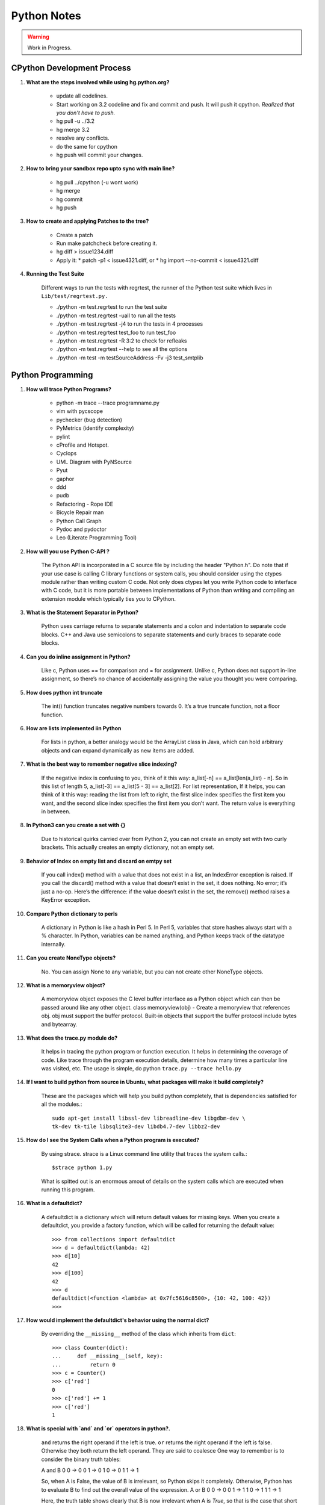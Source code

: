 ﻿============
Python Notes
============

.. warning:: 

        Work in Progress.

CPython Development Process
---------------------------

#) **What are the steps involved while using hg.python.org?**

    * update all codelines.
    * Start working on 3.2 codeline and fix and commit and push. It will push
      it cpython. *Realized that you don't have to push.*
    * hg pull -u ../3.2
    * hg merge 3.2
    * resolve any conflicts.
    * do the same for cpython
    * hg push will commit your changes.

#) **How to bring your sandbox repo upto sync with main line?**

    * hg pull ../cpython (-u wont work)
    * hg merge
    * hg commit
    * hg push

#) **How to create and applying Patches to the tree?**

    * Create a patch
    * Run make patchcheck before creating it.
    * hg diff > issue1234.diff
    * Apply it: 
      * patch -p1 < issue4321.diff, or
      * hg import --no-commit < issue4321.diff

#) **Running the Test Suite**

    Different ways to run the tests with regrtest, the runner of the Python
    test suite which lives in ``Lib/test/regrtest.py.``

    * ./python -m test.regrtest to run the test suite
    * ./python -m test.regrtest -uall to run all the tests
    * ./python -m test.regrtest -j4 to run the tests in 4 processes
    * ./python -m test.regrtest test_foo to run test_foo
    * ./python -m test.regrtest -R 3:2 to check for refleaks
    * ./python -m test.regrtest --help to see all the options
    * ./python -m test -m testSourceAddress -Fv -j3 test_smtplib                                                                                          
                                                              
Python Programming
------------------

#) **How will trace Python Programs?**

    * python -m trace --trace programname.py
    * vim with pycscope
    * pychecker (bug detection)
    * PyMetrics (identify complexity)
    * pylint
    * cProfile and Hotspot.
    * Cyclops
    * UML Diagram with PyNSource
    * Pyut
    * gaphor
    * ddd 
    * pudb
    * Refactoring - Rope IDE
    * Bicycle Repair man
    * Python Call Graph
    * Pydoc and pydoctor
    * Leo (Literate Programming Tool)


#) **How will you use Python C-API ?**

    The Python API is incorporated in a C source file by including the header
    "Python.h". Do note that if your use case is calling C library functions or
    system calls, you should consider using the ctypes module rather than
    writing custom C code.  Not only does ctypes let you write Python code to
    interface with C code, but it is more portable between implementations of
    Python than writing and compiling an extension module which typically ties
    you to CPython.


#) **What is the Statement Separator in Python?**

    Python uses carriage returns to separate statements and a colon and
    indentation to separate code blocks. C++ and Java use semicolons to
    separate statements and curly braces to separate code blocks.

#) **Can you do inline assignment in Python?**

    Like c, Python uses == for comparison and = for assignment. Unlike c,
    Python does not support in-line assignment, so there’s no chance of
    accidentally assigning the value you thought you were comparing.

#) **How does python int truncate**

    The int() function truncates negative numbers towards 0. It’s a true
    truncate function, not a floor function.

#) **How are lists implemented iin Python**

    For lists in python, a better analogy would be the ArrayList class in Java,
    which can hold arbitrary objects and can expand dynamically as new items
    are added.

#) **What is the best way to remember negative slice indexing?**

    If the negative index is confusing to you, think of it this way: a_list[-n]
    == a_list[len(a_list) - n]. So in this list of length 5, a_list[-3] ==
    a_list[5 - 3] == a_list[2].  For list representation, If it helps, you can
    think of it this way: reading the list from left to right, the first slice
    index specifies the first item you want, and the second slice index
    specifies the first item you don’t want.  The return value is everything in
    between.

#) **In Python3 can you create a set with {}**

    Due to historical quirks carried over from Python 2, you can not create an
    empty set with two curly brackets. This actually creates an empty
    dictionary, not an empty set.

#) **Behavior of Index on empty list and discard on emtpy set**
    
    If you call index() method with a value that does not exist in a list, an
    IndexError exception is raised. If you call the discard() method with a
    value that doesn’t exist in the set, it does nothing. No error; it’s just a
    no-op.  Here’s the difference: if the value doesn’t exist in the set, the
    remove() method raises a KeyError exception.

#) **Compare Python dictionary to perls**

    A dictionary in Python is like a hash in Perl 5. In Perl 5, variables that
    store hashes always start with a % character. In Python, variables can be
    named anything, and Python keeps track of the datatype internally.

#) **Can you create NoneType objects?**

    No. You can assign None to any variable, but you can not create other
    NoneType objects.

#) **What is a memoryview object?**

    A memoryview object exposes the C level buffer interface as a Python object
    which can then be passed around like any other object.  
    class memoryview(obj) - Create a memoryview that references obj. obj must
    support the buffer protocol.  Built-in objects that support the buffer
    protocol include bytes and bytearray.

#) **What does the trace.py module do?**

    It helps in tracing the python program or function execution. It helps in
    determining the coverage of code.  Like trace through the program execution
    details, determine how many times a particular line was visited, etc.  The
    usage is simple, do python ``trace.py --trace hello.py``

#) **If I want to build python from source in Ubuntu, what packages will make it build completely?**

    These are the packages which will help you build python completely, that is
    dependencies satisfied for all the modules.:: 

        sudo apt-get install libssl-dev libreadline-dev libgdbm-dev \ 
        tk-dev tk-tile libsqlite3-dev libdb4.7-dev libbz2-dev

#) **How do I see the System Calls when a Python program is executed?**

    By using strace. strace is a Linux command line utility that traces the
    system calls.::

            $strace python 1.py

    What is spitted out is an enormous amout of details on the system calls
    which are executed when running this program.

#) **What is a defaultdict?**

    A defaultdict is a dictionary which will return default values for missing
    keys. When you create a defaultdict, you provide a factory function, which will
    be called for returning the default value::

        >>> from collections import defaultdict
        >>> d = defaultdict(lambda: 42)
        >>> d[10]
        42
        >>> d[100]
        42
        >>> d
        defaultdict(<function <lambda> at 0x7fc5616c8500>, {10: 42, 100: 42})
        >>>

#) **How would implement the defaultdict's behavior using the normal dict?**

    By overriding the ``__missing__`` method of the class which inherits from
    ``dict``:: 

            >>> class Counter(dict):
            ...     def __missing__(self, key):
            ...         return 0
            >>> c = Counter()
            >>> c['red']
            0
            >>> c['red'] += 1
            >>> c['red']
            1

#) **What is special with `and` and `or` operators in python?.**

    ``and`` returns the right operand if the left is true. 
    ``or`` returns the right operand if the left is false.
    Otherwise they both return the left operand. They are said to coalesce One
    way to remember is to consider the binary truth tables:                                                                                          

    A and B
    0 0 -> 0
    0 1 -> 0
    1 0 -> 0
    1 1 -> 1

    So, when A is False, the value of B is irrelevant, so Python skips it
    completely. Otherwise, Python has to evaluate B to find out the overall
    value of the expression.                                                                                                                                   
    A or B
    0 0 -> 0
    0 1 -> 1
    1 0 -> 1
    1 1 -> 1

    Here, the truth table shows clearly that B is now irrelevant when A is
    *True*, so that is the case that short circuits. Only if A is False does
    the value of B matter.

#) **What is the difference between a bytes string and a unicode?**

    Byte string is the 8 bit string. Unicode is not a 8 bit string. Unicode
    strings are a new generation of strings in themselves.

#) **What is difference between the terms iterable and iterator?**

    Iterator generally points to a single instance in a collection.  Iterable
    implies that one may obtain an iterator from an object to traverse over its
    elements - and there's no need to iterate over a single instance, which is
    what an iterator represents.

    Behind the scenes, the iterator statement calls iter() on the container
    object.  The function returns an iterator object that defines the method
    next() which accesses elements in the container one at a time.
    StopIterationException terminates

    A collection is iterable. An iterator is not iterable because it's not a
    collection.::

        >>> hasattr('lol','__next__')
        False
        >>> import collections
        >>> isinstance('lol',collections.Iterable)
        True
        >>> for i in 'lol':
        ...     print(i)
        ...
        l
        o
        l
        >>> hasattr('lol','__iter__')
        True

    A string is a sequence (isinstance('', Sequence) == True) and as any
    sequence it is iterable (isinstance('', Iterable)). Though hasattr('',
    '__iter__') == False and it might be confusing. 

#) **How do you extending Python?**

    To support extensions, the Python API (Application Programmers Interface)
    defines a set of functions, macros and variables that provide access to
    most aspects of the Python run-time system. The Python API is incorporated
    in a C source file by including the header "Python.h".

#) **How is the Python Private methods and Attributes handled?**

    They are handled by name mangling::

        >>> class Foo(object):
        ...     def __init__(self):
        ...         self.__baz = 42
        ...     def foo(self):
        ...         print self.__baz
        ...     
        >>> class Bar(Foo):
        ...     def __init__(self):
        ...         super(Bar, self).__init__()
        ...         self.__baz = 21
        ...     def bar(self):
        ...         print self.__baz
        ...
        >>> x = Bar()
        >>> x.foo()
        42
        >>> x.bar()
        21
        >>> print x.__dict__
        {'_Bar__baz': 21, '_Foo__baz': 42}

#) **What is Global Interpretor Lock?**

    Global Interpretor lock is used to protect the Python Objects from being
    modified by multiple threads at once. To keep multiple threads running, the
    interpretor automatically releases and reaquires the lock at regular
    intervals.  It also does this around potentially slow or blocking low level
    operations, such a file and network I/O.  This is used internally to ensure
    that only one thread runs in the Python VM at a time. Python offers to
    switch amongst threads only between bytecode instructions. Each bytecode
    instruction and all C implemented function is atomic from Python program's
    point of view.

#) **Different types of concurrency models?**

    * Java and C# uses shared memory concurrency model with locking provided by
      monitors. Message passing concurrency model have been implemented on top of
      the existing shared memory concurrency model.
    * Erlang uses message passing concurrency model.
    * Alice Extensions to Standard ML supports concurrency via Futures.
    * Cilk is concurrent C.
    * The Actor Model.
    * Petri Net Model.


#) **How would you represent unicode in python2?**

    In python 2.x, the a string starting with u'' is a unicode object. It might
    contain unicode code-point in the hexadecimal notation. If your terminal
    supports it, then printing that unicode object will print the proper
    character.  `chr` - Gives the characters of length 1 from in the range 0 to
    256. That is \x00 to \xff. It should be known that It borders the ASCII and
    it is the Latin-1 character set.It should also be known that \u00ff and 
    \xff are both same.

#) **What are the important properties of Python objects?**

    All Python Objects have:

    * A Unique identifier (returned by id())
    * A Type (returned by type())
    * And a content.

    The Identifier and the type of the object cannot be changed. Only under
    limited circumstances, user defined types can be changed.

    Some objects allow you to change their content, while some objects will not
    allow you to change the content.  The type is represented by type object
    which knows more obout the objects of this type, like how much memory they
    occupy, what methods they have.

    * Objects have 0 or more methods.
    * Objects have 0 or more names.

    There is no variable in python. They are just names and that too within
    namespaces. The names refer to a particular object on assignment. Even if
    the objects have methods, you can never change its type or identity.
    Things like attribute assignments and item references are just syntactic
    sugar.


#) **Summarize PEP-8 Coding Style standards of Python.**

    * One blank line between functions.
    * Two blank lines between classes.
    * Add a space after "," in dicts, lists, tuples, & argument lists, and after
      ":" in dicts, but not before.
    * Put spaces around assignments & comparisons (except in argument lists).
    * No spaces just inside parentheses or just before argument lists.
    * No spaces just inside docstrings.
    * ``joined_lower`` for functions, methods, attributes
    * ``joined_lower`` or ``ALL_CAPS`` for constants
    * ``StudlyCaps`` for classes
    * ``camelCase`` **only** to conform to pre-existing conventions
    * Attributes: ``interface``, ``_internal``, ``__private``
    * Keep lines below 80 characters in length.
    * Use implied line continuation inside parentheses/brackets/braces::

           def __init__(self, first, second, third,
                        fourth, fifth, sixth):
               output = (first + second + third
                         + fourth + fifth + sixth)

    * Use backslashes as a last resort::

           VeryLong.left_hand_side \
               = even_longer.right_hand_side()

    * Backslashes are fragile; they must end the line they're on.  If you add a
      space after the backslash, it won't work any more.  Also, they're ugly.

#) **Why do named strings do not concatenate?**

    named string objects *do not* concatenate::

       >>> a = 'three'
       >>> b = 'four'
       >>> a b
         File "<stdin>", line 1
           a b
             ^
       SyntaxError: invalid syntax

    That's because this automatic concatenation is a feature of the Python
    parser/compiler, not the interpreter.  You must use the "+" operator to
    concatenate strings at run time.


#) **Example of the dictionary's setdefault method.**

    We have to initialize mutable dictionary values.  Each dictionary value
    will be a list.  This is the naïve way.::

        equities = {}
        for (portfolio, equity) in data:
            if portfolio in equities:
                equities[portfolio].append(equity)
            else:
                equities[portfolio] = [equity]


   ``dict.setdefault(key, default)`` does the job much more efficiently::

        equities = {}
        for (portfolio, equity) in data:
           equities.setdefault(portfolio, []).append( equity)

    ``dict.setdefault()`` is equivalent to "get, or set & get".  Or "set if
    necessary, then get".  It's especially efficient if your dictionary key is
    expensive to compute or long to type.

    The only problem with ``dict.setdefault()`` is that the default value is always
    evaluated, whether needed or not.  That only matters if the default value is
    expensive to compute.

    If the default value **is** expensive to compute, you may want to use the
    ``defaultdict`` class.


#) **Example of constructing a dictionary from two lists of key and values.**

    Here's a useful technique to build a dictionary from two lists (or sequences):
    one list of keys, another list of values.::

       given = ['John', 'Eric', 'Terry', 'Michael']
       family = ['Cleese', 'Idle', 'Gilliam', 'Palin']
       pythons = dict(zip(given, family))
       >>> pprint.pprint(pythons)
       {'John': 'Cleese',
        'Michael': 'Palin',
        'Eric': 'Idle',
        'Terry': 'Gilliam'}

    Note that the order of the results of .keys() and .values() is different from
    the order of items when constructing the dictionary.  The order going in is
    different from the order coming out.  This is because a dictionary is
    inherently unordered.  However, the order is guaranteed to be consistent (in
    other words, the order of keys will correspond to the order of values), as long
    as the dictionary isn't changed between calls.

#) **Example of enumerate function in Python.**

    The ``enumerate`` function takes a list and returns (index, item) pairs.::

        >>> print list(enumerate(items))
        [(0, 'zero'), (1, 'one'), (2, 'two'), (3, 'three')]

    We need use a ``list`` wrapper to print the result because ``enumerate`` is
    a lazy function: it generates one item, a pair, at a time, only when
    required.  A ``for`` loop is one place that requires one result at a time.
    ``enumerate`` is an example of a *generator*. ``print`` does not take one
    result at a time -- we want the entire result, so we have to explicitly
    convert the generator into a list when we print it.

    An example showing how the ``enumerate`` function actually returns an
    iterator (a generator is a kind of iterator).::

       >>> enumerate(items)
       <enumerate object at 0x011EA1C0>
       >>> e = enumerate(items)
       >>> e.next()
       (0, 'zero')
       >>> e.next()
       (1, 'one')
       >>> e.next()
       (2, 'two')
       >>> e.next()
       (3, 'three')
       >>> e.next()
       Traceback (most recent call last):
         File "<stdin>", line 1, in ?
       StopIteration

#) **What is special about variables in Python?**

    In many other languages, assigning to a variable puts a value into a box.
    Python has "names" In Python, a "name" or "identifier" is like a parcel tag
    (or nametag) attached to an object.

    Here, an integer 1 object has a tag labelled "a".  If we reassign to "a",
    we just move the tag to another object:

    Now the name "a" is attached to an integer 2 object.

    The original integer 1 object no longer has a tag "a".  It may live on, but
    we can't get to it through the name "a".  (When an object has no more
    references or tags, it is removed from memory.)

    If we assign one name to another, we're just attaching another nametag to
    an existing object::

           b = a

    The name "b" is just a second tag bound to the same object as "a". Although
    we commonly refer to "variables" even in Python (because it's common
    terminology), we really mean "names" or "identifiers".  In Python,
    "variables" are nametags for values, not labelled boxes.


    Function parameters are evaluated at definition time. How does it affect in
    an unexpected manner during program evaluation?

    This is a common mistake that beginners often make.  Even more advanced
    programmers make this mistake if they don't understand Python names.::

        def bad_append(new_item, a_list=[]):
            a_list.append(new_item)
            return a_list

    The problem here is that the default value of ``a_list``, an empty list, is
    evaluated at function definition time.  So every time you call the
    function, you get the **same** default value.  Try it several times::

       >>> print bad_append('one')
       ['one']

   ::

       >>> print bad_append('two')
       ['one', 'two']

    Lists are a mutable objects; you can change their contents.  The correct
    way to get a default list (or dictionary, or set) is to create it at run
    time instead, **inside the function**.::

       def good_append(new_item, a_list=None):
           if a_list is None:
               a_list = []
           a_list.append(new_item)
           return a_list

#) **How do you use advanced string formatting features?**

    By name with a dictionary::

       values = {'name': name, 'messages': messages}
       print ('Hello %(name)s, you have %(messages)i '
              'messages' % values)

    Here we specify the names of interpolation values, which are looked up in
    the supplied dictionary. Notice any redundancy?  The names "name" and
    "messages" are already defined in the local namespace.  We can take
    advantage of this.

    By name using the local namespace::

       print ('Hello %(name)s, you have %(messages)i '
              'messages' % locals())


    The namespace of an object's instance attributes is just a dictionary,
    ``self.__dict__``. By name using the instance namespace::

       print ("We found %(error_count)d errors"
              % self.__dict__)

#) **What is list comprehension?**

    List comprehensions are syntax shortcuts for construction of lists. As a
    list comprehension::

       new_list = [fn(item) for item in a_list
                   if condition(item)]

    Listcomps are clear & concise, up to a point.  You can have multiple
    ``for``-loops and ``if``-conditions in a listcomp, but beyond two or three
    total, or if the conditions are complex, I suggest that regular ``for``
    loops should be used.  Applying the Zen of Python, choose the more readable
    way.::

       For example, a list of the squares of 0–9:

       >>> [n ** 2 for n in range(10)]
       [0, 1, 4, 9, 16, 25, 36, 49, 64, 81]

       A list of the squares of odd 0–9:

       >>> [n ** 2 for n in range(10) if n % 2]
       [1, 9, 25, 49, 81]

#) **What is the difference between list comprehension and generator expression?**

    Generator expressions ("genexps") are just like list comprehensions, except
    that where listcomps are greedy, generator expressions are lazy.  Listcomps
    compute the entire result list all at once, as a list.  Generator
    expressions compute one value at a time, when needed, as individual values.
    This is especially useful for long sequences where the computed list is
    just an intermediate step and not the final result.

    For example, if we were summing the squares of several billion integers,
    we'd run out of memory with list comprehensions, but generator expressions
    have no problem.  This does take time, though!  

    ::
       total = sum(num * num
                   for num in xrange(1, 1000000000))

    The difference in syntax is that listcomps have square brackets, but
    generator expressions don't.  Generator expressions sometimes do not
    require enclosing parentheses though, so you should always use them.

    Rule of thumb

    * Use a list comprehension when a computed list is the desired end result.
    * Use a generator expression when the computed list is just an intermediate step.


#) **How Generators are different from Generator Expressions?**

    We've already seen generator expressions.  We can devise our own
    arbitrarily complex generators, as functions: ::

        def my_range_generator(stop):
            value = 0
            while value < stop:
                yield value
                value += 1

        for i in my_range_generator(10):
            do_something(i)

    The ``yield`` keyword turns a function into a generator.  When you call a
    generator function, instead of running the code immediately Python returns
    a generator object, which is an iterator; it has a ``next`` method.
    ``for`` loops just call the ``next`` method on the iterator, until a
    ``StopIteration`` exception is raised.  You can raise ``StopIteration``
    explicitly, or implicitly by falling off the end of the generator code as
    above.

    Generators can simplify sequence/iterator handling, because we don't need
    to build concrete lists; just compute one value at a time.  The generator
    function maintains state.

    This is how a ``for`` loop really works.  Python looks at the sequence
    supplied after the ``in`` keyword.  If it's a simple container (such as a
    list, tuple, dictionary, set, or user-defined container) Python converts it
    into an iterator.  If it's already an iterator, Python uses it directly.

    Then Python repeatedly calls the iterator's ``next`` method, assigns the
    return value to the loop counter (``i`` in this case), and executes the
    indented code.  This is repeated over and over, until ``StopIteration`` is
    raised, or a ``break`` statement is executed in the code.

    A ``for`` loop can have an ``else`` clause, whose code is executed after
    the iterator runs dry, but **not** after a ``break`` statement is executed.
    This distinction allows for some elegant uses.  ``else`` clauses are not
    always or often used on ``for`` loops, but they can come in handy.
    Sometimes an ``else`` clause perfectly expresses the logic you need.

    For example, if we need to check that a condition holds on some item, any
    item, in a sequence::

       for item in sequence:
           if condition(item):
               break
       else:
           raise Exception('Condition not satisfied.')

    Here is an example Generator to Filter out blank rows from a CSV reader (or
    items from a list)::

        def filter_rows(row_iterator):
            for row in row_iterator:
                if row:
                    yield row

        data_file = open(path, 'rb')
        irows = filter_rows(csv.reader(data_file))


#) **Sorting a list in Python?**

    ::

        a_list.sort()

    sort methods on a  list sorts it in-place. That is the original list is
    sorted, and the ``sort`` method does **not** return the list or a copy. But
    what if you have a list of data that you need to sort, but it doesn't sort
    naturally (i.e., sort on the length of strings)? ``sort`` method has an
    optional argument called "key", which specifies a function of one argument
    that is used to compute a comparison key from each list element.For example::

       def my_key(item):
           return (item[1], item[3])

       to_sort.sort(key=my_key)

    The function ``my_key`` will be called once for each item in the
    ``to_sort`` list. You can make your own key function, or use any existing
    one-argument function if applicable:

   * ``str.lower`` to sort alphabetically regardless of case.
   * ``len`` to sort on the length of the items (strings or containers).
   * ``int`` or ``float`` to sort numerically, as with numeric strings
     like "2", "123", "35".

#) **What are the various different ways to import modules in Python?**

    There is a wildcard ``*`` style module importing::

        from module import *

    The ``from module import *`` wild-card style leads to namespace pollution.
    You'll get things in your local namespace that you didn't expect to get.
    You may see imported names obscuring module-defined local names.  You won't
    be able to figure out where certain names come from.  Although a convenient
    shortcut, this should not be in production code.

    It's much better to:

        * reference names through their module (fully qualified identifiers),
        * import a long module using a shorter name (alias; recommended),
        * or explicitly import just the names you need.

    Namespace pollution alert!  ::

           import module
           module.name

    Or import a long module using a shorter name (alias): ::

           import long_module_name as mod
           mod.name


    Or explicitly import just the names you need: ::

           from module import name
           name

    Note that this form doesn't lend itself to use in the interactive interpreter,
    where you may want to edit and "reload()" a module.

#) **How to make a Python module work as a script?**

    To make a simultaneously importable module and executable script::

        if __name__ == '__main__':
            # script code here

    When imported, a module's ``__name__`` attribute is set to the module's
    file name, without ".py".  So the code guarded by the ``if`` statement
    above will not run when imported.  When executed as a script though, the
    ``__name__`` attribute is set to "__main__", and the script code *will*
    run. Except for special cases, you shouldn't put any major executable code
    at the top-level.  Put code in functions, classes, methods, and guard it
    with ``if __name__ == '__main__'``.

#) **What is a good way to structure the python programs or modules and packages?**

    This is how a module should be structured.::

        """module docstring"""

        # imports
        # constants
        # exception classes
        # interface functions
        # classes
        # internal functions & classes

        def main(...):
            ...

        if __name__ == '__main__':
            status = main()
            sys.exit(status)

    This is how the packages should be structured::

        package/
            __init__.py
            module1.py
            subpackage/
                __init__.py
                module2.py


    * Packages are used to organize your project.
    * They Reduce the entries in load-path.
    * They Reduce the import name conflicts.

    Example::

        import package.module1
        from package.subpackage import module2
        from package.subpackage.module2 import name

#) **How would you transpose a Matrix in Python?**

    ::
            mat = [[1,2,3],
                   [4,5,6],
                   [7,8,9]
                   ]

    If we want to transpose the about matrix, that is change the rows into
    columns and columns into rows, the result will be::

        result = [[1,4,7],
                  [2,5,8],
                  [3,6,9]
                  ]

    Answer Is::

        >>>zip(*mat)

#) **How would you write unicode strings in Python2?**

    * Python2 supports Unicode by a special kind of string, called the Unicode
      object.  `>>> u'Hello World !'`
    * You can have unicode by using the special python escape encoding: `>>> u'Hello\u0020World !'`
    * built-in function unicode() , default encoding is ASCII
    * To convert unicode to a 8-bit bytes using a specified encoding::

        >>> u"쎤쎶쎼".encode('utf-8')
        '\xc3\xa4\xc3\xb6\xc3\xbc'

    * From a data in a specific encoding to a unicode string::

            >>> unicode('\xc3\xa4\xc3\xb6\xc3\xbc', 'utf-8')
            u'\xe4\xf6\xfc'

    * Understanding unicode is easy, when we accept the need to explicitly convert
      between the bytestring (which is a 8bit string) and unicode string.

    * More examples::

            >>> german_ae = unicode("\xc3\xa4",'utf8')
            >>> sentence = "this is a " + german_ae
            >>> sentence2 = "Easy!"
            >>> para = ".".join([sentence, sentence2])
            >>> para
            u'this is a \xe4.Easy!'
            >>> print para
            this is a ä.Easy!
            >>> 

    * Without an encoding, the bytestring is essentially meaningless. 

    * The default encoding assumed by Python2 is ASCII and Python3 is UTF-8 For the
      Python2, source code to have a encoding other than ascii, you need to declare
      the encoding at the top of file, using a construct such as 
      ``# -*- coding: utf-8 -*-`` this is many a times referred to as coding-cookie
      as it denotes the type of encoding being used for the source file.  With that
      declaration, all characters in the source file will be treated as having the
      encoding *encoding*, and it will be possible to directly write Unicode string
      literals in the selected encoding.  The list of possible encodings can be
      found in the Python Library Reference, in the section on codecs.  By using
      UTF-8, most languages in the world can be used simultaneously in string
      literals and the comments.

#) **How does else conditions on loops work in Python?**

    Loop statements in Python may have an else clause. It is executed when the
    loop terminates through exhaustion of the list (with for).  Or when the
    condition becomes false (with while), But not when the loop is terminated
    by a break statement::

        >>> for n in range(2, 10):
        ...     for x in range(2, n):
        ...         if n % x == 0:
        ...             print n, 'equals', x, '*', n/x
        ...             break
        ...     else:
        ...         # loop fell through without finding a factor
        ...         print n, 'is a prime number'
        ...
        2 is a prime number
        3 is a prime number
        4 equals 2 * 2
        5 is a prime number
        6 equals 2 * 3
        7 is a prime number
        8 equals 2 * 4
        9 equals 3 * 3

#) **How does a function execution control flows in Python?**

    The execution of a function introduces a new symbol table used for the
    local variables of the function. More precisely, all variable assignments
    in a function store the value in the local symbol table; whereas variable
    references first look in the local symbol table, then in the local symbol
    tables of enclosing functions, then in the global symbol table, and finally
    in the table of built-in names. Thus, global variables cannot be directly
    assigned a value within a function (unless named in a global statement),
    although they may be referenced.

    The actual parameters (arguments) to a function call are introduced in the
    local symbol table of the called function when it is called; thus,
    arguments are passed using call by value (where the value is always an
    object reference, not the value of the object). When a function calls
    another function, a new local symbol table is created for that call.

    A function definition introduces the function name in the current symbol
    table.  The value of the function name has a type that is recognized by the
    interpreter as a user-defined function. This value can be assigned to
    another name which can then also be used as a function.

    To illustrate the function execution control flow, have a look at this
    snippet.:: 

        i = 5

        def f(arg=i):
            print arg

        i = 6
        f()


        def f(a, L=[]):
            L.append(a)
            return L

        print f(1)
        print f(2)
        print f(3)

    First one will print 5, because default values are evaluated at the point
    of function definition in the defining scope. The default value is
    evaluated only once. This makes a difference when the default value is a
    mutatable object. In order to prevent argument sharing.::

          def f(a, L=None):
            if L is None:
                L = []
            L.append(a)
            return L


#) **What are the different functional programming tools available in Python?**

    There are three built-in functions that are very useful when used with
    lists: filter(), map() and reduce()

        * filter(function, sequence) - Takes the elements of the sequence and
          filters them with the condition specified in the function.
        * map(function, sequence) - sends each element to the function and
          returns the result.More than one sequence may be passed; the function
          must then have as many arguments as there are sequences and is called
          with the corresponding item from each sequence. 
        * reduce(function, sequence) -  function in reduce is a binary
          function::

            >>> def f(x): return x % 2 != 0 and x % 3 != 0
            ...
            >>> filter(f, range(2, 25))
            [5, 7, 11, 13, 17, 19, 23]

            >>> def cube(x): return x*x*x
            ...
            >>> map(cube, range(1, 11))
            [1, 8, 27, 64, 125, 216, 343, 512, 729, 1000]

            >>> seq = range(8)
            >>> def add(x, y): return x+y
            ...
            >>> map(add, seq, seq)
            [0, 2, 4, 6, 8, 10, 12, 14]

            >>> def sum(seq):
            ...     def add(x,y): return x+y
            ...     return reduce(add, seq, 0)
            ...
            >>> sum(range(1, 11))
            55
            >>> sum([])
            0

#) **How do you handle Exceptions in Python2?**

    A try statement may have more than one except clause, to specify handlers
    for different exceptions::

          ... except (RuntimeError, TypeError, NameError):

          ...     pass

    The last except clause may omit the exception name(s), to serve as a
    wildcard.  Use this with extreme caution, since it is easy to mask a real
    programming error in this way! It can also be used to print an error
    message and then re-raise the exception (allowing a caller to handle the
    exception as well)

    The try ... except statement has an optional else clause, executed when the
    try clause does not raise an exception.::

        for arg in sys.argv[1:]:
            try:
                f = open(arg, 'r')
            except IOError:
                print 'cannot open', arg
            else:
                print arg, 'has', len(f.readlines()), 'lines'
                f.close()


    A finally clause is available to handle cleaup actions in Python.  A
    finally clause is always executed before leaving the try statement, whether
    an exception has occurred or not. In real world applications, the finally
    clause is useful for releasing external resources (such as files or network
    connections), regardless of whether the use of the resource was successful.

#) **What is a with statement in Python?**

    Some objects define standard clean-up actions to be undertaken when the
    object is no longer needed, regardless of whether or not the operation
    using the object succeeded or failed::

        with open("myfile.txt") as f:
            for line in f:
                print line

    After the statement is executed, the file f is always closed, even if a
    problem was encountered while processing the lines. 

#) **How does Python class statement works?**

    When a class definition is entered, a new namespace is created, and used as
    the local scope and thus, all assignments to local variables go into this
    new namespace. In particular, function definitions bind the name of the new
    function here. When a class definition is left normally, a class object is
    created. This is basically a wrapper around the contents of the namespace
    created by the class definition;The original local scope (the one in effect
    just before the class definition was entered) is reinstated, and the class
    object is bound here to the class name given in the class definition header

    In C++ terminology, all class members (including the data members) are
    public, and all member functions are virtual. There are no special
    constructors or destructors.  Python Scopes and Namespaces A namespace is a
    mapping from names to objects.  Most namespaces are currently implemented
    as Python dictionaries.

    Class Objects support attribute notation and instantiation.  Class
    instantiation creates instance objects. Instance Objects supports attribute
    references, which are of two kinds data attributes and methods.

    Old style classes support Inheritance in depth first, left to right.  New
    style classes to support super(), it follows a diamond inheritance.

#) **Explain Classmethods, Staticmethods and Decorators in Python.**

    In Object Oriented Programming, you can create a method which can get
    associated either with a class or with an instance of the class, namely an
    object. 

    And most often in our regular practice, we always create methods to be
    associated with an object. Those are called instance methods.For e.g::

        class Car:
                def cartype(self):
                        self.model = "Audi"

        mycar = Car()
        mycar.cartype()
        print mycar.model

    Here cartype() is an instance method, it associates itself with an instance
    (mycar) of the class (Car) and that is defined by the first argument
    ('self'). When you want a method not to be associated with an instance, you
    call that as a staticmethod.

    How can you do such a thing in Python?

    The following would never work.::

            >>> class Car:
            ... 	def getmodel():
            ... 		return "Audi"
            ... 	def type(self):
            ... 		self.model = getmodel()

    Because, getmodel() is defined inside the class, Python binds it to the Class
    Object.  You cannot call it by the following way also, namely: Car.getmodel()
    or Car().getmodel() , because in this case we are passing it through an
    instance ( Class Object or a Instance Object) as one of the argument while our
    definition does not take any argument.

    As you can see, there is a conflict here and in effect the case is, It is an
    "**unbound local method**" inside the class.

    Now comes Staticmethod.

    Now, in order to call getmodel(), you can to change it to a static method::

            >>> class Car:
            ... 	def getmodel():
            ... 		return "Audi"
            ...     getmodel = staticmethod(getmodel)
            ... 	def cartype(self):
            ... 		self.model = Car.getmodel()
            ... 		
            >>> mycar = Car()
            >>> mycar.cartype()
            >>> mycar.model
            'Audi'

    Now, I have called it as Car.getmodel() even though my definition of getmodel
    did not take any argument. This is what staticmethod function did.  getmodel()
    is a method which does not need an instance now, but still you do it as
    Car.getmodel() because getmodel() is still bound to the Class object. 

    **Decorators**

    ``getmodel = staticmethod(getmodel)``

    If you look at the previous code example, the function staticmethod took a
    function name as a argument and the return value was a function which we
    assigned to the same name.

    staticmethod() function thus wrapped our getmodel function with some extra
    features and this wrapping is called as Decorator.

    The same code can be written like this::

            >>> class Car:
            ... 	@staticmethod
            ... 	def getmodel():
            ... 		return "Audi"
            ... 	def cartype(self):
            ... 		self.model = Car.getmodel()
            ... 		
            >>> mycar = Car()
            >>> mycar.cartype()
            >>> mycar.model
            'Audi'

    Please remember that this concept of Decorator is independent of staticmethod
    and classmethod.  Now, what is a difference between staticmethod and
    classmethod?

    In languages like Java,C++, both the terms denote the same :- methods for which
    we do not require instances. But there is a difference in Python. A class
    method receives the class it was called on as the first argument. This can be
    useful with subclasses.

    We can see the above example with the classmethod and a decorator as.::

            >>>
            >>> class Car:
            ... 	@classmethod
            ... 	def getmodel(cls):
            ... 		return "Audi"
            ... 	def gettype(self):
            ... 		self.model = Car.getmodel()
            ... 		
            >>> mycar = Car()
            >>> mycar.gettype()
            >>> mycar.model
            'Audi'


#) **Explain the terms methods, staticmethods and classmethods in terms of general programming principles.**

    In object-oriented programming, a method is a subroutine that is
    exclusively associated either with a class (called class methods or static
    methods) or with an object (called instance methods). Like a procedure in
    procedural programming languages, a method usually consists of a sequence
    of statements to perform an action, a set of input parameters to customize
    those actions, and possibly an output value (called the return value) of
    some kind. Methods can provide a mechanism for accessing (for both reading
    and writing) the encapsulated data stored in an object or a class.

    Instance methods are associated with a particular object, while class or
    static methods are associated with a class. In all typical implementations,
    instance methods are passed a hidden reference (e.g. this, self or Me) to
    the object (whether a class or class instance) they belong to, so that they
    can access the data associated with it. 

    For class/static methods this may or may not happen according to the
    language; A typical example of a class method would be one that keeps count
    of the number of created objects within a given class.

    A method may be declared as static, meaning that it acts at the class level
    rather than at the instance level. Therefore, a static method cannot refer
    to a specific instance of the class (i.e. it cannot refer to this, self,
    Me, etc.), unless such references are made through a parameter referencing
    an instance of the class, although in such cases they must be accessed
    through the parameter's identifier instead of this. An example of a static
    member and its consumption in C# code.::

        public class ExampleClass
        {
          public static void StaticExample()
          {
             // static method code
          }
         
          public void InstanceExample()
          {
             // instance method code here
             // can use THIS
          }   
        }
         
        /// Consumer of the above class:
         
        // Static method is called -- no instance is involved
        ExampleClass.StaticExample();
         
        // Instance method is called
        ExampleClass objMyExample = new ExampleClass();
        objMyExample.InstanceExample();

    Python method can create an instance of Dict or of any subclass of it,
    because it receives a reference to a class object as cls.::

        class Dict:
            @classmethod
                def fromkeys(cls, iterable, value=None):
                   d = cls()
                   for key in iterable:
                       d[key] = value
                   return d

    A class method receives the class it was called on as the first argument.
    This can be useful with subclasses. A staticmethod doesn't get a class or
    instance argument. It is just a way to put a plain function into the scope
    of a class.  In the wider world of OOP they are two names for the same
    concept.  Smalltalk and Lisp etc used the term "class method" to mean a
    method that applied to the class as a whole.

    C++ introduced the term "static method" to reflect the fact that it was
    loaded in the static area of memory and thus could be called without
    instantiating an object. This meant it could effectively be used as a class
    method.

    In C it is possible to prefix a normal function definition with the word
    static to get the compiler to load the function into static memory - this
    often gives a performance improvement.

    Python started off implementing "static methods" then later developed the
    sligtly more powerful and flexible "class methods" and rather than lose
    backward compatibility called them classmethod.  So in Python we have two
    ways of doing more or less the same (conceptual) thing.

    http://code.activestate.com/recipes/52304/ the recipe here shows a way to
    make a function within a class as callable by using wrapping techniques.
    This was later generalized to staticmethods.

    Conceptually they are both ways of defining a method that applies at the
    class level and could be used to implement class wide behavior. Thats what
    I mean. If you want to build a method to determine how many instances are
    active at any time then you could use either a staticmethod or a
    classmethod to do it. Most languages only give you one way. Python, despite
    its mantra, actually gives 2 ways to do it in this case.

#) **What is the difference between process and a thread?**

    Both threads and processes are methods of parallelizing an application.
    However, processes are independent execution units that contain their own
    state information, use their own address spaces, and only interact with
    each other via interprocess communication mechanisms (generally managed by
    the operating system). Applications are typically divided into processes
    during the design phase, and a master process explicitly spawns
    sub-processes when it makes sense to logically separate significant
    application functionality. Processes, in other words, are an architectural
    construct.

    By contrast, a thread is a coding construct that doesn't affect the
    architecture of an application. A single process might contains multiple
    threads; all threads within a process share the same state and same memory
    space, and can communicate with each other directly, because they share the
    same variables.

    Threads typically are spawned for a short-term benefit that is usually
    visualized as a serial task, but which doesn't have to be performed in a
    linear manner (such as performing a complex mathematical computation using
    parallelism, or initializing a large matrix), and then are absorbed when no
    longer required. The scope of a thread is within a specific code
    module—which is why we can bolt-on threading without affecting the broader
    application.

    Multithreading computers have hardware support to efficiently execute
    multiple threads.  Threads of program results from fork of a computer
    program into two or more concurrently running tasks.  In multi-threading
    the threads have to share a single core,cache and TLB unlike the
    multiprocessing machines.

    *Some History of Inter Process Communication*

    By the early 60s computer control software had evolved from Monitor control
    software, e.g., IBSYS, to Executive control software. Computers got
    "faster" and computer time was still neither "cheap" nor fully used. It
    made multiprogramming possible and necessary.

    Multiprogramming means that several programs run "at the same time"
    (concurrently). At first they ran on a single processor (i.e.,
    uniprocessor) and shared scarce resources. Multiprogramming is also basic
    form of multiprocessing, a much broader term.

    Programs consist of sequence of instruction for processor. Single processor
    can run only one instruction at a time. Therefore it is impossible to run
    more programs at the same time. Program might need some resource (input
    ...) which has "big" delay. Program might start some slow operation (output
    to printer ...). This all leads to processor being "idle" (unused). To use
    processor at all time the execution of such program was halted. At that
    point, a second (or nth) program was started or restarted. User perceived
    that programs run "at the same time" (hence the term, concurrent).

    Shortly thereafter, the notion of a 'program' was expanded to the notion of
    an 'executing program and its context'. The concept of a process was born.

    This became necessary with the invention of re-entrant code.  Threads came
    somewhat later. However, with the advent of time-sharing; computer
    networks; multiple-CPU, shared memory computers; etc., the old
    "multiprogramming" gave way to true multitasking, multiprocessing and,
    later, multithreading.

#) **What are Coroutines?**

    Coroutines are subroutines that allow multiple entry points for suspending
    and resuming execution at certain locations.  Subroutine are subprograms,
    methods, functions for performing a subtask and it is relatively
    independent of other task.  Coroutines are useful for implementing
    cooperative tasks, iterators, infinite lists and pipes.  Cooperative Tasks
    Similar programs, CPU is yielded to each program coperatively.  Iterators
    of an object that allows the programmer to traverse all the elements of a
    collection.  Lazy Evaluation is the technique for delaying the computation
    till the result is required. Why Infite Lists and Lazy evaluation are given
    together?  Coroutines in which subsequent calls can be yield more results
    are called as generators.  Subroutines are implemented using stacks and
    coroutines are implemented using continuations.  continuation are an
    abstract representation of a control state, or the rest of the computation,
    or rest of the code to be executed.

#) **What is a Global Interpreter Lock?**

    The GIL is a single lock inside of the Python interpreter, which
    effectively prevents multiple threads from being executed in parallel, even
    on multi-core or multi-CPU systems!

    * All threads within a single process share memory; this includes Python's
      internal structures (such as reference counts for each variable).  Course
      grained locking.
    * fine grained locking.
    * @synchronized decorator
    * technically speaking, threads have shared heaps but separate stacks.
    * Interpreter of a language is said to be stackless if the function calls in
      the language do not use the C Stack. In effect, the entire interpretor has to
      run as a giant loop.

    The Global Interpreter Lock (GIL) is used to protect Python objects from being
    modified from multiple threads at once. Only the thread that has the lock may
    safely access objects.

    To keep multiple threads running, the interpreter automatically releases and
    reacquires the lock at regular intervals (controlled by the
    sys.setcheckinterval function). It also does this around potentially slow or
    blocking low-level operations, such as file and network I/O.

    Indeed the GIL prevents the* **interpreter** to run two threads of bytecodes
    concurrently.

    But it allows two or more threadsafe C library to run at the same time.
    The net effect of this brilliant design decision are:

    1. It makes the interpreter simpler and faster
    2. When speed does not matter (ie: bytecode is interpreted) there’s not too
       much to worry about threads.
    3. when speed does matter (ie: when C code is run) Python applications is not
       hampered by a brain dead VM that is so ’screwed’ up that it must pause to
       collect its garbage.

#) **How do you specify and enforce an interface spec in Python?**

    An interface specification for a module as provided by languages such as
    C++ and Java describes the prototypes for the methods and functions of the
    module.  Many feel that compile-time enforcement of interface
    specifications helps in the construction of large programs. In Java World,
    interfaces form the contract between the class and the outside world, and
    this contract is enforced at the build time by the compiler.

    Python 2.6 adds an abc module that lets you define Abstract Base Classes
    (ABC).  You can then use isinstance() and issubclass to check whether an
    instance or a class implements a particular ABC. The collections modules
    defines a set of useful ABC s such as Iterable, Container, and
    Mutablemapping.

    For Python, many of the advantages of interface specifications can be
    obtained by an appropriate test discipline for components. There is also a
    tool, PyChecker, which can be used to find problems due to subclassing.

    A good test suite for a module can both provide a regression test and serve
    as a module interface specification and a set of examples. Many Python
    modules can be run as a script to provide a simple "self test." Even
    modules which use complex external interfaces can often be tested in
    isolation using trivial "stub" emulations of the external interface. The
    doctest and unittest modules or third-party test frameworks can be used to
    construct exhaustive test suites that exercise every line of code in a
    module.

    An appropriate testing discipline can help build large complex applications
    in Python as well as having interface specifications would. In fact, it can
    be better because an interface specification cannot test certain properties
    of a program. For example, the append() method is expected to add new
    elements to the end of some internal list; an interface specification
    cannot test that your append() implementation will actually do this
    correctly, but it's trivial to check this property in a test suite.

    Writing test suites is very helpful, and you might want to design your code
    with an eye to making it easily tested. One increasingly popular technique,
    test-directed development, calls for writing parts of the test suite first,
    before you write any of the actual code. Of course Python allows you to be
    sloppy and not write test cases at all.

#) **What is the difference between string, bytes and buffer from Python2 and Python3 perspective?**

    In Python 2.0, the normal strings were of 8 bit characters and for
    representing Characters from foreign languages, a special kind of class was
    provided, which was called Unicode String.

    The string object when they had to be stored or transfered over the wire,
    they had to be encoded into bytes. As normal string character was 8 bits,
    they directly corresponded to one byte and Python2.0 had an implicit ascii
    encoding which conveniently encoded them to 8-bit bytes.  The Unicode
    object had to have an encoding specified, which encoded the unicoded
    strings into sequence of bytes.

    Just as string object had an encode method, to convert to bytes, the bytes
    object had a decode method, that takes a character encoding an returns a
    string.

    In Python 3.0, the normal string was made the Unicode String. However, the
    8bit character datatype was still retained and it was called as bytes.

    In other words. Python2.6 supports both simple text and binary data in its
    normal string type and provides an alternative string type for non-ASCII type
    called the Unicode text. Whereas Python3.0 supports Unicode text in its normal
    string type, with ASCII being treated a simple type of unicode and provides an
    alternative string type for binary data called bytes.

    Python3 comes with 3 types of string objects, one for textual data and two for
    binary data.

    * str - for representing Unicode text.
    * bytes - for representing Binary data.
    * bytearray - a mutable flavor of bytes type.

    3.0 str type defined an immutable sequence of characters (not neccesarily
    bytes), which may be either normal text such as ASCII or multi byte UTF-8.  A
    new type called bytes was introduced to support truly binary data.

    In 2.x; the general string type filled this binary data role, because strings
    were just a sequence of bytes. In 3.0, the bytes type is defined as an
    immutable sequence of 8-bit integers representing absolute byte values.  A 3.0
    bytes object really is a sequence of small integers, each of which is in the
    range 0 through 255; indexing a bytes returns int, slicing one returns another
    bytes and running list() on one returns a list of integers, not characters.
    While they were at it, the Python developers also added bytearray type in 3.0,
    a variant of bytes, which is mutable and also supports in-place changes. The
    bytearray type supports the usual string operations that str and bytes do, but
    has inplace change operations also.

    Because str and bytes are sharply differentiated by the language, the net
    effect is that you must decide whether your data is text or binary in nature
    and use 'str' or 'bytes' objects to represent its content in your script
    respectively.

    Image or audio file or packed data processed with the struct module is an
    exmaple of bytes object. Python3.0 has a sharp distinction between text, binary
    data and files.::

            $ python
            Python 2.6.2 (release26-maint, Apr 19 2009, 01:58:18) [GCC 4.3.3] on linux2
            >>> import sys
            >>> print sys.getdefaultencoding()
            ascii
            >>> 
            07:56 PM:senthil@:~/uthcode/source
            $ python3.1
            Python 3.1a2+ (py3k:71811, Apr 22 2009, 20:47:22) [GCC 4.3.2] on linux2
            >>> import sys
            >>> print(sys.getdefaultencoding())
            utf-8
            >>> 

    Ultimately, the mode in which you open a file will dictate which type of object
    your script will use to represent its contents.

    * bytes or binary mode files.
    * bytearray to update data without making copies of it in memory.
    * If you are processing something that is textual in nature, such as program
      output, HTML, internationalized text, and CSV or XML files, you probably want
      to use str or text mode files.

#) **What is the bytearray class in Python3?**

   A Byte is 8 bits and array is a sequence. A Bytearray object can be
   constructed using integers only or text string along with an encoding or
   using another bytes or bytearray or any other object implementing a buffer
   API. More importantly, it is mutable.


#) **How to do convert int to hex in Python?**

    Q:Convert a Hexadecimal Strings ("FF","FFFF") to Decimal
    A: int("FF",16) and int("FFFF",16)

    Q: Represent 255 in Hexadecimal.
    A: print '%X' % 255

    If you want to encode a string in base16, base32 or base64 encoding, the python
    standard library provides base64 module which is based on the RFC 3564.

#) **What are the different XML parsers in Python?**

    There are two different kinds of XML parsing methods. SAX and DOM.

    SAX - Simple API for XML - serial access parser API for XML.  SAX provides a
    mechanism for reading data from an XML document. Its popular alternative is
    DOM.  Unlike DOM there is no formal specification of SAX. The Java
    implementation of SAX is considered to be normative, and implementations in
    other languages attempt to follow the rules laid down in that implementation,
    adjusting for differences in the language when necessary.

    Benefits of SAX - less memory, it is serial.  DOM requires to load the entire
    XML tree.  Drawbacks of XML include, Certain kind of XML validation requires to
    read the complete XML.

    xml.etree.ElementTree as DOM parser. First of all understand that Element Tree
    is a tree datastructure. It represents the XML document as a Tree. The XML
    Nodes are Elements. (Thus the name Element Tree)

    Now, if I were to structure an html document as a element tree.::

                    <html>
                      |
                    <head> -------
                    /   \        |
                 <title> <meta> <body>
                               /   |  \
                            <h1>  <h2> <para>
                                       /   \
                                      <li> <li>


    The Element type is a flexible container object, designed to store hierarchical
    data structures in memory. The type can be described as a cross between a list
    and a dictionary.  The C implementation of xml.etree.ElementTree is available
    as xml.etree.cElementTree

#) **What is a factory method design pattern?**

    Factory method design pattern is used quite often in Python. It is a
    creational pattern, dealing with creation of objects (products) without
    specifying the exact class. The creational patterns abstract the concept of
    instantiating objects and It handles this case by defining a separate
    method for creation objects. The subclasses of that method or object can
    override to specify the derived type of the product that will be created.
    Factory method is used to refer to any method whose main purpose is to
    create objects. 

    The Factory pattern in c++ wraps the usual object creation syntax new
    someclass() in a function or a method which can control the creation.
    Advantages is that, code using the class no longer needs to know all the
    details of creation. It may not even know the exact type of object created.

    Abstract Factory provides additional indirection to let the type of object
    which is created to vary.

    Factory pattern is fundamental in python; while languages like C++ use
    ClassName class; to create classes python uses function class syntax to
    create objects. Even builtin types str, int provide factory pattern.

#) **How does the simplejson.dumps useful in webapps?**


distutils
=========

Was the mechanism to distribute python packages and extensions since Python
1.6.  Introduced new version control comparision algorithm in distutil.  PEP-376
standardize the egg-info directories and provide APIs PEP-345 PKG-INFO content.

http://distutils2.notmyidea.org/

Was the mechanism to distribute python packages and extensions since Python
1.6.  Introduced new version control comparision algorithm in distutil.
PEP-376 standardize the egg-info directories and provide APIs PEP-345 PKG-INFO
content.

http://distutils2.notmyidea.org/

http://mail.python.org/pipermail/python-dev/2010-November/105772.html

Discussion on Bugs
==================

* What is a _weakref.proxy?  
* When to use the PY_BEGIN_THREAD and PY_END_THREAD. 
* What is the difference between UTF-8 and Unicode. 
* There is  misbehavior in the ContentTooShort Exception from the urllib.request. I had assigned it to myself.
* Import dbm module http://bugs.python.org/issue9523
* [issue11109] socketserver.ForkingMixIn leaves zombies, also fails to reap all zombies in one pass 
* Get on with this getpass.getpass issue quickly. Fix it in all versions.

Bytes in API
------------

# Is ASCII with surrogateescape OK?

# Non Decodable Bytes in System Character Interfaces.

# PEP - 383 seems pretty cool. ( C-API allows reading of bytes whether it is a character or not).

# Issue4661

# What is the difference between dict proxy and a dict.

# What is the difference between linefeed and a newline?

# newline is composed of Linefeed character. 


Web Services Gateway Interface
------------------------------

It is easy to build **a web application framework in Python.** WSGI is Python
PEP 333, the Web Server Gateway Interface. It's a protocol for communicating
with Python web applications WSGI works by callbacks. 
     
The application provides a function which the server calls for each request::

        application(environ, start_response)

`environ` is a Python dictionary containing the CGI-defined environment
variables plus a few extras. One of the extras is `wsgi.input`, the file object
from which to read the POST variables. `start_response` is a callback by which
the application returns the HTTP header::

        start_response(status, response_headers, exc_info=None)

`status` is an HTTP status string (e.g., "200 OK"). `response_headers` is a
list of 2-tuples, the HTTP headers in key-value format. `exc_info` is used in
exception handling; we won't cover it here.

The application function then returns an iterable of body chunks. In the
simplest case this can be::

        ["<html>Hello, world!</html>"]

Getting slightly more elaborate, here's the second-smallest WSGI application in
the world::

        def app2(environ, start_response):
            start_response("200 OK", [])
            s = "<html>You requested <strong>%s</strong></html>"
            s %= environ['PATH_INFO']
            return [s]

The protocol may look strange, but it's designed to meet the needs of the
widest possible variety of existing and potential frameworks and servers and
middleware. 

Middleware are reusable components providing generic services normally handled
by frameworks; e.g., a Session object, a Request object, error handling.
They're implemented as wrapper functions; i.e., decorators. Inbound they can
add keys to the dictionary (e.g., quixote.request for a Quixote-style Request
object). Outbound they can modify HTTP headers or translate the body into Latin
or Marklar. Here's a small middleware.::

        class LowercaseMiddleware:
            def __init__(self, application):
                self.application = application   # A WSGI application callable.

            def __call__(self, environ, start_response):
                pass  # We could set an item in 'environ' or a local variable.
                for chunk in self.application(environ, start_response):
                    yield chunk.lower()

Assuming we had a Server Constructor Server, we could do::

        app = LowercaseMiddleware(app2)
        server = Server(app)

Since it's so easy to write a WSGI application, you may wonder, "Who needs a
framework?" That's a legitimate question, although the answer is, "It's tedious
without one." 

Your application is responsible for every URL under it; e.g., if it's installed
as http://localhost:8080/, it would have to do something intelligent with
http://localhost:8080/foo/bar/baz. Code to parse the URL and switch to an
appropriate function is... **a framework!** So you may as well use an existing
framework and save yourself the tedium.

Writing a WSGI server interface is more complex. There's an example in PEP 333.

WSGI opens the way for a lot of interesting possibilities. Simple frameworks
can be turned completely into middleware. Some frameworks might be able to run
on top of other frameworks or even be emulated by them. Ideally, existing
applications would run unchanged or with minimal changes. But this is also a
time for framework developers to rethink how they're doing things and perhaps
switch to more middleware-friendly APIs.

web.py ( http://webpy.org/ ) is a single module (~1000 lines) that does WSGI
and an extremely simple O-R mapping, with Cheetah for (non-XML) templates. 

With respect to WSGI, its original purpose wasn't to do "middleware"; it was
just a way to connect an application to arbitrary web servers, so the same
application can be run under mod_python, CGI, FastCGI, SCGI, in a Twisted or
other Python HTTP server, etc. That was and is the main point of WSGI. 

The existence of middleware is just a natural side-effect of having a way to
connect an app to a server, in the same way that proxy servers and caches are a
side-effect of having HTTP.

But just as it was a good idea to specify some of the allowed behaviors of
proxies and caches in the HTTP spec, so too it was a good idea to address
middleware in the WSGI spec. Basically, WSGI in itself is just a Python
encoding of HTTP and nothing more.

WSGI PEP is basically a port of the Java servlet API, implemented in terms of
simple callables and built-in data types rather than having an object/method
interface. 

Thus, any framework that's WSGI compliant support should give you the "server
independence" you're looking for. You just need a WSGI "gateway" for the
server, and find out how the framework exposes an "application" object to be
run by the gateway.

Twisted Framework
-----------------

Twisted framework provides the facility to build an asynchronous, event-driven
applications for Distributed Network Environment. You will understand all these
terminologies if you just find reason to go ahead and build one.  Twisted is a
platform for developing Internet applications. In the Twisted, internet term
actually denotes internetworking.

At the core of Twisted Framework is its network layer, which can be used to
integrate any existing  protocol as well as model new ones.  Twisted is a pure
python framework. 

Twisted supports Asynchronous programming and deferred abstraction, which
symbolizes a promised result and which can pass eventual result to  handler
functions.  

A fundamental feature of Network Programming is waiting for data. The Normal
Model when using twisted framework is by using Non-Blocking Calls.  When
dealing with many connections in one thread, the scheduling is the
responsiblity of the application, not the operating system, and is usually
implemented by calling a registered function when each function is ready to go
for reading or writing - commonly known as asynchronous, event based, callback
based programming.  

In synchronous programming, a function requests data, waits for the data, and
then processes it. In asynchronous programming, a function requests the data,
and lets the library call the callback function when the data is ready.

It is the class of concurrency problems, non-computationally intensive tasks
that involve an appreciable delay that deferreds are designed to help solve.
They do this by giving a simple management interface for callbacks and
applications.  blocking - means, if one tasks is waiting for data, the other
task cannot get CPU but also waits until the first tasks finishes.  The typical
asynchronous model to notify an application that some data is ready is called
as callback.

Twisted uses Deferred objects to managed callback sequence.  Libraries know
that they make their results available by using Deferred.callback and errors by
Deferred.errback.  

How does the parent function or its controlling program know that connection
does not exist and when it will know, when the connection becomes alive?

Twisted has an object that signals this situation, it is called
twisted.internet.defer.Deferred. Deferred has two purposes; first is saying
that I am a signal, of whatever you wanted me to do is still pending; second
you can ask differed to run things when the data arrives.  The way to tell the
deffered what to do when the data arrives is by defining a callback - asking
the deferred to call a function once the data arrives.  

Deferreds are an object which represent a promise of something; 
Like getPage() returned a Deferred object, which means that when the getPage is
called ( It may not be called sequentially, because it is  asynchronous); a
callback may be attached to the defered object which will ask it do whatever
with the data, in our case, the callback was to print the data.

If nothing else is understood, please understand that you create a differed
object, add a callback function to that object and add an errorback function to
that object. Differed will get called after a particular period of time or some
data is avaiable.Differeds are the signals for asynchronous functions to use to
pass results onto the callbacks, but using them does not guarantee that you
have asynchronous functions.What Differeds dont do: Make your code
asynchronous!.

twisted.internet.defer.Deferred is a promise that the function at some point in
time will have a result.

The Deferred mechanism, standardizes the application programmers inferface with
all sort of blocking and delayed operations.

It is possible to adapt, synchronous functions to return Deferred. Sometimes
you want to be notified after several different events have all happened,
rather than waiting for each one individually.

You may want to wait for all connections in a list to close.

Generating Deferreds is a Document introducing writing of Asynchronous
functions generating deferreds.

deferreds are not a non-blocking talisman; they are a signal for asynchronous
functions to use to pass results to callback once the results are available.

Returning Deferreds from synchronous functions; reasons :- API compatiblity
with another function which returns deferred or making the function
asynchronous in the future.

Requesting method requests a data; and gets a Deferred object.
Requesting method attaches callbacks to the Deferred object, 

Twisted also provides facility to run the blocking function in a separate
thread instead of blocking them.

A Twisted Protocol handles code in an asynchronous manner. What this means is
that the Protocol does not wait for an event, but rather handles the event as
they arrive from network.In the Twisted client, an instance of the Protocol
class will be instantiated when you connect to the Server and will go away when
the connection is finished.

Interface classes are a way of specifying what methods and attributes a
Protocol provides.

* event: Event Driven programming or Event Based Programming is where program
  flow happens based on events like mouse movement or key press or signal from
  another thread.

* Event Driven Programming is paradigm, in which there is a main-loop, which
  does event-detection and event-handling.

* Reactor:  The reactor design pattern is a concurrent programming pattern, for
  handling service requests delivered concurrently to a service handler by one
  or more inputs.

* The service handler then demultiplexes the incoming requests and dispatches
  them synchronously to associated request handlers.

The event loop almost always operates asynchronously with the message
originator.  The event loop forms the central constuct flow of the program, is
the highest level of control within the program. It is often termed as the
main-loop or the main-event loop.

The event loop is the specific implementation techniques of system which does
message passing.

Under Unix, everything is a file-paradigm naturally leads to a file based
event-loop. select and poll system calls monitor a set of file-descriptors for
events.

One of few things in Unix that do not confirm to file descriptors are
asynchronous events (signals); signals are received in signal handlers, small,
limited piece of code that run while rest of the task is suspended. 

Twisted project supports TCP, UDP, SSL/TLS and IP Multicast, Unix Domain
Sockets, a large number of protocols such  as HTTP, XMPP, NNTP, IMAP, SSH, IRC,
FTP.

Network Programming
-------------------

In Computing, Network Programming is essentially identified as socket
programming or client-server programming, involves writing computer programs
that communicate with other programs across the Computer Network.  The program
initiating the communication is called the client and the program waiting for
the communication to get initiated is called the server.  The client and the
server process together form the distributed system. The connection between the
client and the server process may be connection oriented (TCP/IP or session) or
connectionless (UDP)

The program that can act both as server and client is based on peer-to-peer
communication. Sockets are usually implemented by an API library such a
Berkeley sockets, first introduced in 1983. The example functions provided by
the API library include:

* socket() - creates a new socket of certain type, identified by the integer
  number and allocates system resources to it.
* bind() is used at the server side; associates a socket with a socket adddress
  structure, typically a IP Address and a Port number.
* listen() is used again on the server side, causes a bound TCP socket to
  listen to enter a listening state.
* connect() is used on the client side; used to assign a free local port number
  to the socket. It causes an attempt to establish a new TCP Connection.
* accept() is used on the server side; It accepts a received incoming connect()
  request and creates a new socket associated with the socket address pair for
  this connection.
* send(), recv(), write(), read() or recvfrom() and sendto() are used for
  sending and receiving data.
* close() is used to terminate the connection and release the resources
  allocated to the socket. 

Unicode Notes
-------------

A good introductory document for getting started with Unicode is, 
`Joel's article on Unicode`_

Trivia: In ASCII when you press CNTL, you subtract 64 from the value of the
next character.  So BELL is ASCII 7, which is CNTL+G, (CNTL is 64) and G is
71.

IN ASCII, the Codes below 32 were called unprintable. The space was 32 and
letter A was 65.  This could conveniently be stored in 7 bits.  Most computers
in those days were using 8 bit bytes, so not only you could store all the ASCII
characters, you had a whole bit to spare.  Because bytes have room for upto
eight bits, lots of people got into thinking, "gosh, we can use codes 128-255
for our own purposes." :) Eventually, this OEM free-for-all got codified in the
ANSI standard.  In the ANSI standard, everyone agreed for bottom 128 but not
the upper limits.  Asian alphabets have thousands of letters, which were never
going to fit into 8 bits.  This was actually solved by a messy system called
DBCS, the "double byte character set" in which some letters were stored in one
byte and others took two bytes.It was easy to move forward in a string, but it
was impossible to move backwards in the string.  Programmers were encouraged
not to use s++ or s-- but instead rely on Windows' AnsiNext and AnsiPrev
functions which knew how to deal with that mess.

**Unicode**

Unicode was a brave effort to create a single character set that included every
reasonable writing system on the planet.  Some people are under the
mis-conception that unicode is simply a 16-bit code where each character takes
16 bits and therefore there are 65,536 possible characters, which is incorrect.

In Unicode, every alphabet is assigned a magic number by the Unicode consortium
which is written like this: U+0639. This number is called the code-point. The
U+ means "Unicode" and the numbers are in hexadecimal notation. U+0639 is the
arabic letter Ain (ع).

There is no real limit on the number of letters that Unicode can define and in
fact, they have gone beyond 65,536 so not every unicode letter can really be
squeezed into two bytes. That was a myth anyways.

OK, so we have a string: Hello which, in Unicode, corresponds to these five
code-points: U+0048 U+0065 U+006C U+006C U+006F 

It was U- before 3.0 and then it became U+. If you look at the release notes of
Unicode 3.0, you might find the reason for the change.

How do we store those numbers?  That is where encoding comes in.

The earliest idea was, that to store the numbers in two bytes each:

	00 48 00 65 00 6C 00 6C 00 6F.

Why not it be stored like this:

	48 00 65 00 6C 00 6C 00 6F 00

Well, it could be stored in that way too. Early implementors wanted to store
the numbers in either big-endian or little-endian, in whichever way their
particular CPU  was fastest at. So, people came up with Byte Order Mark, where
FEFF denoted Little Endian and FFFE denoted big endian.

FEFF - Little Endian
FFFE - Big Endian

*nmemonic - Three F's together is BIG.*

For a while, it seemed like that might be good enough, but programmers were
complaining. "Look at all those zeros!", they said, since they were Americans
and they were looking at English text which rarely used code points above
U+OOFF.  People decided to ignore Unicode and things got worse.  And thus was
invented the brilliant concept of UTF-8. (Read Rob Pike's mail)

In UTF-8, every code point from 0-127 is stored in a single byte. Only code
points 128 and above are stored using 2, 3, in fact upto 6 bytes.  This has the
neat side-effect that English text looks exactly the same in UTF-8 as it did in
ASCII, so Americans don't even notice anything wrong.  Specifically, Hello
which was "0048, 0065, 006C, 006C and 006F" would simply be stored as
48,65,6C,6C and 6F.

So, here we have ways such as UCS-2 (UTF-16), which had its own UCS-2 little
endian or UCS-2 big endian and then UTF-8 encoding method.  There are also a
bunch of other ways of encoding Unicode. There is something called UTF-7, which
is lot like UTF-8 but guarantees that the high bit will always be zero.  It was
for systems which can recognize only 7 bits. UCS-4 which stores each code point
in 4 bytes, which has a nice property that every single code point can be
stored in same number of bytes. But that is memory hungry.

There are hundreds of traditional encodings, which can only store some
code-points correctly and change all other code points into question marks.
Some popular encodings of the English text are, Windows 1252 and ISO-8859-1,
aka Latin-1 (also useful for any western european languages). But try to store
Russian, or Hebrew letters in those encodings and you will get a bunch of
question marks. UTF 7, UTF 8, UTF 16 and UTF 32 all have the nice property of
being able to store any code point correctly.

If you have a string in memory, in a file, or in an email message, you have to
know what encoding it is in or you cannot interpret it or display to your users
correctly.  All the problems of ????, comes down to the fact that if you don't
tell me whether a particular string is encoded using UTF-8 or ASCII or ISO
8859-1 (Latin 1) or Western 1252 (Western European), you simply cannot display
it correctly or even figure it out where it actually ends.  There are over 100
encodings, and above code point 127, all the bets are off.

How do we preserve this information about what encoding a string uses?  Email,
Content-Type: text/plain; charset="UTF-8" For a web page, the original idea was
that the web server would return a similar Content-Type http header along with
the web page itself -- not in the HTML itself, but as one of the response
headers that are sent before the HTML page.

Relying on webserver to send Content-Type was problematic, because many
different people could use the same web-server for different types of web
pages.  It would be convenient, if you could put the Content-Type of the HTML
file right in the HTML file itself, using some kind of a special tag.  All
encoding uses same character between 32 and 127, so you could get to the point
wherein you could read the <meta> header.

The RFC which explains UTF-8::

        http://www.ietf.org/rfc/rfc3629.txt

        The most interesting part of the RFC, which is leading me to understand the
        system better is explained here:

           The table below summarizes the format of these different octet types.
           The letter x indicates bits available for encoding bits of the
           character number.

           Char. number range  |        UTF-8 octet sequence
              (hexadecimal)    |              (binary)
           --------------------+---------------------------------------------
           0000 0000-0000 007F | 0xxxxxxx
           0000 0080-0000 07FF | 110xxxxx 10xxxxxx
           0000 0800-0000 FFFF | 1110xxxx 10xxxxxx 10xxxxxx
           0001 0000-0010 FFFF | 11110xxx 10xxxxxx 10xxxxxx 10xxxxxx

           Encoding a character to UTF-8 proceeds as follows:

           1.  Determine the number of octets required from the character number
               and the first column of the table above.  It is important to note
               that the rows of the table are mutually exclusive, i.e., there is
               only one valid way to encode a given character.

           2.  Prepare the high-order bits of the octets as per the second
               column of the table.

           3.  Fill in the bits marked x from the bits of the character number,
               expressed in binary.  Start by putting the lowest-order bit of
               the character number in the lowest-order position of the last
               octet of the sequence, then put the next higher-order bit of the
               character number in the next higher-order position of that octet,
               etc.  When the x bits of the last octet are filled in, move on to
               the next to last octet, then to the preceding one, etc. until all
               x bits are filled in.

           The definition of UTF-8 prohibits encoding character numbers between
           U+D800 and U+DFFF, which are reserved for use with the UTF-16
           encoding form (as surrogate pairs) and do not directly represent
           characters.  When encoding in UTF-8 from UTF-16 data, it is necessary
           to first decode the UTF-16 data to obtain character numbers, which
           are then encoded in UTF-8 as described above.  This contrasts with
           CESU-8 [CESU-8], which is a UTF-8-like encoding that is not meant for
           use on the Internet.  CESU-8 operates similarly to UTF-8 but encodes
           the UTF-16 code values (16-bit quantities) instead of the character
           number (code point).  This leads to different results for character
           numbers above 0xFFFF; the CESU-8 encoding of those characters is NOT
           valid UTF-8.

           Decoding a UTF-8 character proceeds as follows:

           1.  Initialize a binary number with all bits set to 0.  Up to 21 bits
               may be needed.

           2.  Determine which bits encode the character number from the number
               of octets in the sequence and the second column of the table
               above (the bits marked x).

           3.  Distribute the bits from the sequence to the binary number, first
               the lower-order bits from the last octet of the sequence and
               proceeding to the left until no x bits are left.  The binary
               number is now equal to the character number.

           Implementations of the decoding algorithm above MUST protect against
           decoding invalid sequences.  For instance, a naive implementation may
           decode the overlong UTF-8 sequence C0 80 into the character U+0000,
           or the surrogate pair ED A1 8C ED BE B4 into U+233B4.  Decoding
           invalid sequences may have security consequences or cause other
           problems.  See Security Considerations (Section 10) below.

        4.  Syntax of UTF-8 Byte Sequences

           For the convenience of implementors using ABNF, a definition of UTF-8
           in ABNF syntax is given here.

           A UTF-8 string is a sequence of octets representing a sequence of UCS
           characters.  An octet sequence is valid UTF-8 only if it matches the
           following syntax, which is derived from the rules for encoding UTF-8
           and is expressed in the ABNF of [RFC2234].

           UTF8-octets = \*( UTF8-char )
           UTF8-char   = UTF8-1 / UTF8-2 / UTF8-3 / UTF8-4
           UTF8-1      = %x00-7F
           UTF8-2      = %xC2-DF UTF8-tail
           UTF8-3      = %xE0 %xA0-BF UTF8-tail / %xE1-EC 2( UTF8-tail )/ 
                         %xED %x80-9F UTF8-tail / %xEE-EF 2( UTF8-tail )
           UTF8-4      = %xF0 %x90-BF 2( UTF8-tail ) / %xF1-F3 3( UTF8-tail )/
                         %xF4 %x80-8F 2( UTF8-tail )
           UTF8-tail   = %x80-BF

           NOTE -- The authoritative definition of UTF-8 is in [UNICODE].  This
           grammar is believed to describe the same thing Unicode describes, but
           does not claim to be authoritative.  Implementors are urged to rely
           on the authoritative source, rather than on this ABNF.


The official name of the encoding is UTF-8, where UTF stands for UCS
Transformation Format 8.  Write it as UTF-8 only.  There is no limit on the
number of the characters that Unicode could define.  and it has definiely
exceeded beyond, 65536 characters.

Exercise 1:

Convert the following to Unicode:
1) "Hello, World"
2) नमसूऐर दुनयि॥

Answer:

1)"Hello, World" is present in 

U0000 and U+0048 U+0065 U+006C U+006C U+006F U+002C U+0057 U+006F U+0072 U+006C
U+0064

2) नमसूऐर दुनयि॥

Is the devnagari script that starts with U0900 U+0928 U+092E U+0938 U+0942
U+0915 U+090 U+0930 U+0926 U+0941 U+0928 U+092F U+093F U+0965

The above was just a bunch of code points. We have not said anything about how
to store them in memory or represent them in email messages yet.

Encodings

English meaning of encoding is is wrapping it in a cipher code.  The earlier
method was to store those codepoints which are 4 hexadecimal digits as 2 bytes.

Convert Unicode to Hexadecimals::
http://ln.hixie.ch/?start=1064324988&count=1

Typing Unicode and maths symbols on gnome-terminal

1) Hold CTRL+SHIFT + U + codepoint + SPACE
2) For e.g. CTRL+SHIFT+U+2201+SPACE will give Unicode Maths Symbol 

Unicode code point chart:
http://inamidst.com/stuff/unidata/

urllib 
------

**functions**

* urlopen
* install_opener
* build_opener
* request_host
* _parse_proxy
* randombytes
* parse_keqv_list
* parse_http_list

**class**

* Request
* OpenerDirector
* BaseHandler
  * HTTPErrorProcessor
  * HTTPCookieProcessor
  * HTTPDefaultErrorHandler
  * HTTPRedirectHandler
  * ProxyHandler
  * AbstractHTTPHandler
  * UnknownHandler
  * FileHandler
  * FTPHandler
  * CacheFTPHandler

* AbstractHTTPHandler
  * HTTPHandler
  * HTTPSHandler

* HTTPPasswordMgr
  * HTTPPasswordMgrWithDefaultRealm

* AbstractBasicAuthHandler

* AbstractBasicAuthHandler, BaseHandler
  * HTTPBasicAuthHandler
  * ProxyBasicAuthHandler

* AbstractDigestAuthHandler

* BaseHandler, AbstractDigestAuthHandler
  * HTTPDigestAuthHandler
  * ProxyDigestAuthHandler


urlopen -> build_opener -> OpenerDirector() -> OpenerDirector.add_handler for
each class and handler -> OpenerDirector.open() method on the composite object.
-> Request -> returns stateful url -> protocol_request is called -> _open ->
and protocol_response is called and returned. The handler is invoked in the
specific order as specified by the Handler attribute.

**OpenerDirector**

handlers is a list.
handle_open is a dictionary.
handle_error is a dictionary.
process_request is a dictionary.
process_response is a dictionary.

When handlers are getting added, it should not have attribute called
add_parent.

For each handler don't add the methods redirect_request, do_open, proxy_open

The methods which are like _error, _open, _request, _response are handled in a
special manner.  The error, open and response are called conditions.  And the
terms preceding them are called protocol.

When it is an error condition, some magic is done to find it's kind. The error
kind could have been got from the error_XXX, but instead, it the position is
determined and then it is extraced from the method name. Surprisingly, kind is
not used in the error block. Instead, in the OpenerDirector's handle_error
dictionary, for the protocol, which got an _error, a key is added, the value is
initially {}.

If the condition is _open, the kind is the protocol and the lookup is handle_open dictionary.
If the condition is _request, the kind is the protocol and the lookup process_request dictionary.
If the condition is _response, the kind is the protocol and the lookup is process_response.

Why is it that redirect_request, do_open and proxy_open are not handled.

Because it is a for loop on the methods of the handler, the kind and the lookup
is set at the end and it could be either for error, open, request or response.
But within the for loop, the handler having those methods is added. It is
bisect.insorted and then, again, it is bisect.insorted for all the handlers.

So, it seems that for that portion of the code, the appropriate handlers are
added. That is all.

What happens is, for any of these dictionaries, if it is an error, open,
request or response, dictionary method's setdefault is called for that protocol

There is a doubt when added=True comes in, handlers is list of all handlers is
added. What's an add_unredirectedheader doing and what is it's purpose?  What
is self._call_chain's behavior?  The redirect_cache was not setting in, because
the object's parent method was calling and entirely new request, forgetting
about the current request. When made a change that request object is carrying
the information about the redirect, the cache hit was observed. Something along
the same lines would be good.


Apache setup and URL RFCs
-------------------------

In order to setup a password for your apache based site, in the
/var/www/.htaccess file specify the username and password as senthil:senthil

Some clients support the no_proxy environment variable that specifies a set of
domains for which the proxy should not be consulted; the contents is a
comma-separated list of domain names, with an optional :port part.

WWW-Authenticate

The WWW-Authenticate response-header field must be included in 401
(unauthorized) response messages. The field value consists of at least one
challenge that indicates the authentication scheme(s) and parameters applicable
to the Request-URI.

       WWW-Authenticate = "WWW-Authenticate" ":" 1#challenge

The HTTP access authentication process is described in Section 11. User agents
must take special care in parsing the WWW-Authenticate field value if it
contains more than one challenge, or if more than one WWW-Authenticate header
field is provided, since the contents of a challenge may itself contain a
comma-separated list of authentication parameters. 

Following are some of the notes I took, while working on urllib patches.  It
should be a handy reference when working on bugs again.

RFC 3986 Notes:

A URI is a sequence of characters that is not always represented as a sequence
of octets.Percent-encoded octets may be used within a URI to represent
characters outside the range of the US-ASCII coded character set.

Specification uses Augmented Backus-Naur Form (ABNF) notation of RFC2234,
including the following core ABNF syntax rules defined by that specification:
ALPHA (letters), CR ( carriage return), DIGIT (decimal digits), DQUOTE (double
quote), HEXDIG (hexadecimal digits), LF (line feed) and SP (space).

Section 1 of RFC3986 is very generic. Understand that URI should be
transferable and single generic syntax should denote the whole range of URI
schemes.URI Characters are, in turn, frequently encoded as octets for transport
or presentation. This specification does not mandate any character encoding for
mapping between URI characters and the octets used to store or transmit those
characters.

pct-encoded = "%" HEXDIG HEXDIG

For consistency, uri producers and normalizers should use uppercase
hexadecimal digits, for all percent - encodings.

reserved = gen-delims / sub-delims
gen-delims = ":" / "/" / "?" / "#" / "[" / "]" / "@"
sub-delims = "!" / "$" / "&" / "'" / "(" / ")"
/ "*" / "+" / "," / ";" / "="

unreserved = ALPHA / DIGIT / "-" / "." / "_" / "~"

When a new URI scheme defines a component that represents textual data
consisting of characters from the Universal Character Set, the data should
first be encoded as octets according to the UTF-8 character encoding [STD63];
then only those octets that do not correspond to characters in the unreserved
set should be percent- encoded. For example, the character A would be
represented as "A", the character LATIN CAPITAL LETTER A WITH GRAVE would be
represented as "%C3%80", and the character KATAKANA LETTER A would be
represented as "%E3%82%A2".

How that is being used encoding reservered characters within data. Transmission
of url from local to public when using a different encoding - translate at the
interface level.

URI = scheme ":" hier-part [ "?" query ] [ "#" fragment ]

hier-part = "//" authority path-abempty
/ path-absolute
/ path-rootless
/ path-empty

Many URI schemes include a hierarchical element for a naming
authority so that governance of the name space defined by the
remainder of the URI is delegated to that authority (which may, in
turn, delegate it further):: 

        userinfo = *( unreserved / pct-encoded / sub-delims / ":" )
        host = IP-literal / IPv4address / reg-name

In order to disambiguate the syntax host between IPv4address and reg-name, we
apply the "first-match-wins" algorithm. A host identified by an Internet
Protocol literal address, version 6 [RFC3513] or later, is distinguished by
enclosing the IP literal within square brackets ("[" and "]"). This is the only
place where square bracket characters are allowed in the URI syntax::

        IP-literal = "[" ( IPv6address / IPvFuture ) "]"

        IPvFuture = "v" 1*HEXDIG "." 1*( unreserved / sub-delims / ":" )

        IPv6address = 6( h16 ":" ) ls32
        / "::" 5( h16 ":" ) ls32
        / [ h16 ] "::" 4( h16 ":" ) ls32
        / [ *1( h16 ":" ) h16 ] "::" 3( h16 ":" ) ls32
        / [ *2( h16 ":" ) h16 ] "::" 2( h16 ":" ) ls32
        / [ *3( h16 ":" ) h16 ] "::" h16 ":" ls32
        / [ *4( h16 ":" ) h16 ] "::" ls32
        / [ *5( h16 ":" ) h16 ] "::" h16
        / [ *6( h16 ":" ) h16 ] "::"

        ls32 = ( h16 ":" h16 ) / IPv4address
        ; least-significant 32 bits of address

        h16 = 1*4HEXDIG
        ; 16 bits of address represented in hexadecimal

        IPv4address = dec-octet "." dec-octet "." dec-octet "." dec-octet

        dec-octet = DIGIT ; 0-9
        / %x31-39 DIGIT ; 10-99
        / "1" 2DIGIT ; 100-199
        / "2" %x30-34 DIGIT ; 200-249
        / "25" %x30-35 ; 250-255

        reg-name = *( unreserved / pct-encoded / sub-delims )


Non-ASCII characters must first be encoded according to UTF-8 [STD63], and then
each octet of the corresponding UTF-8 sequence must be percent-encoded to be
represented as URI characters.  When a non-ASCII registered name represents an
internationalized domain name intended for resolution via the DNS, the name
must be transformed to the IDNA encoding [RFC3490] prior to name lookup.

Section 3 was about sub-components and their structure and if they are
represented in NON ASCII how to go about with encoding/decoding that::

        path = path-abempty ; begins with "/" or is empty
        / path-absolute ; begins with "/" but not "//"
        / path-noscheme ; begins with a non-colon segment
        / path-rootless ; begins with a segment
        / path-empty ; zero characters

        path-abempty = *( "/" segment )
        path-absolute = "/" [ segment-nz *( "/" segment ) ]
        path-noscheme = segment-nz-nc *( "/" segment )
        path-rootless = segment-nz *( "/" segment )
        path-empty = 0<pchar>
        segment = *pchar
        segment-nz = 1*pchar
        segment-nz-nc = 1*( unreserved / pct-encoded / sub-delims / "@" )
        ; non-zero-length segment without any colon ":"

        pchar = unreserved / pct-encoded / sub-delims / ":" / "@"

        relative-ref = relative-part [ "?" query ] [ "#" fragment ]

        relative-part = "//" authority path-abempty
        / path-absolute
        / path-noscheme
        / path-empty

Section 4 was on the usage aspects and heuristics used in determining in the
scheme in the normal usages where scheme is not given.  Base uri must be
stripped of any fragment components prior to it being used as a Base URI.

Section 5 was on relative reference implementation algorithm. I had covered
them practically in the Python urlparse module.Section 6 was on Normalization
of URIs for comparision and various normalization practices that are used.

Dissecting urlparse:
--------------------

* __all__ methods provides the public interfaces to all the methods like
  urlparse, urlunparse, urljoin, urldefrag, urlsplit and urlunsplit.

* then there is classification of schemes like uses_relative, uses_netloc,
  non_hierarchical, uses_params, uses_query, uses_fragment

* there should be defined in an rfc most probably 1808.

* there is a special '' blank string, in certain classifications, which means
  that apply by default.

* valid characters in scheme name should be defined in 1808.

* class ResultMixin is defined to provide username, password, hostname and
  port.

* The behaviour of the public methods urlparse, urlunparse, urlsplit and
  urlunsplit and urldefrag matter most.

urlparse - scheme, netloc, path, params, query and fragment.  urlunparse will
take those parameters and construct the url back.

urlsplit - scheme, netloc, path, query and fragment.
urlunsplit - takes these parameters (scheme, netloc, path, query and fragment)
and returns a url.

As per the RFC3986, the url is split into: 

scheme, authority, path, query, frag = url

The authority part in turn can be split into the sections:
user, passwd, host, port = authority

The following line is the regular expression for breaking-down a
well-formed URI reference into its components:: 

        ^(([^:/?#]+):)?(//([^/?#]*))?([^?#]*)(\?([^#]*))?(#(.*))?
        12 3 4 5 6 7 8 9

        scheme = $2
        authority = $4
        path = $5
        query = $7
        fragment = $9


The urlsplit functionality in the urllib can be moved to new regular expression
based parsing mechanism.

From man uri, which confirms to rfc2396 and HTML 4.0 specs.

* An absolute identifier refers to a resource independent of context, while a
  relative identifier refers to a resource by describing the difference from
  the current context.

* A path segment while contains a colon character ':' can't be used as the
  first segment of a relative URI path. Use it like this './file:path'

* A query can be given in the archaic "isindex" format, consisting of a word or
  a phrase and not including an equal sign (=). If = is there, then it must be
  after & like &key=value format.

Character Encodings:

* Reserved characters: ;/?:@&=+$,
* Unreserved characters: ALPHA, DIGITS, -_.!~*'()

An escaped octet is encoded as a character triplet consisting of the percent
character '%' followed by the two hexadecimal digits representing the octet
code.HTML 4.0 specification section B.2 recommends the following, which should
be considered best available current guidance:

1) Represent each non-ASCII character as UTF-8
2) Escape those bytes with the URI escaping mechanism, converting each byte to
   %HH where HH is the hexadecimal notation of the byte value.

One of the important changes when adhering to RFC3986 is parsing of IPv6
addresses.

CacheFTPHandler testcases are hard to write. 

Here's how the control goes.

#) There is an url with two '//'s in the path

#) The call is data = urllib2.urlopen(url).read()

#) urlopen calls the build_opener. build_opener builds the opener using (tuple)
of handlers.

#) opener is an instance of OpenerDirector() and has default HTTPHandler and
HTTPSHandler.

#) When the Request call is made and the request has 'http' protocol, then
http_request method is called.

::

         HTTPHandler has http_request method which is
         AbstractHTTPHandler.do_request_ Now, for this issue we get to the
         do_request_ method and see that host is set in the do_request_ method
         in the get_host() call.

         request.get_selector() is the call which is causing this particular
         issue of "urllib2 getting confused with path containing //".
         .get_selector() method returns self.__r_host.


Now, when proxy is set using set_proxy(), self.__r_host is self.__original (
The original complete url itself), so the get_selector() call is returns the
sel_url properly and we can get the host from the splithost() call on the
sel_url.

When proxy is not set, and the url contains '//' in the path segment, then
.get_host() (step 7) call would have seperated the self.host and self.__r_host
(it pointing to the rest of the url) and .get_selector() simply returns this
(self.__r_host, rest of the url expect host. Thus causing call to fail.

9) Before the fix, request.add_unredirected_header('Host', sel_host or host)
had the escape mechanism set for proper urls wherein with sel_host is not set
and the host is used. Unfortunately, that failed when this bug caused sel_host
to be set to self.__r_host and Host in the headers was being setup wrongly (
rest of the url).

The patch which was attached appropriately fixed the issue. I modified and
included for py3k.

* urllib2 in python 3k was divided into urllib.request and urllib.error. I was
  thinking if the urllib.response class is included; but no, response object is
  nothing but a addinfourl object.

Example of  Smart Redirect Handler 
----------------------------------

::

        import urllib2

        class SmartRedirectHandler(urllib2.HTTPRedirectHandler):
            def http_error_302(self, req, fp, code, msg, headers):
                result = urllib2.HTTPRedirectHandler.http_error_302(self, req, fp,
                                                                         code, msg,
                                                                         headers)
                result.status = code
                return result

        request = urllib2.Request("http://localhost/index.html")
        opener = urllib2.build_opener(SmartRedirectHandler())
        obj = opener.open(request)
        print 'I capture the http redirect code:', obj.status
        print 'Its been redirected to:', obj.url

* Apache 2.0 supports IPv6.

::
        phoe6:  I want to setup a test server which will do a redirect ( I know
        how to do that), but with a delay. So that when I am testing my client,
        I can test the clients timeout. Can someone give me suggestions as how
        can i go about this?

        jMCg: phoe6: http://httpd.apache.org/docs/2.2/mod/mod_ext_filter.html#examples

* apache is configured by placing directives in configuration files. the main configuration file is called apache2.conf
* Other configuration files are added by Include directive.

How is the HTTP response given by the urllib?
GetRequestHandler which takes the responses as the parameter and returns a handler.
What does the GetRequestHandler do?
It takes responses as one of its argument.
Implements a FakeHTTPRequestHandler which is extending BaseHTTPRequestHandler.
BaseHTTPRequestHandler implements do_GET, do_POST and send_head
The send_head method when it is returning the body it is sending it properly.

Why is that the response is getting trimmed to 49042?


Having a construct like::

        def __init__(self, *args, **kwargs):
        BaseClass.__init__(self, *args, **kwargs)

But in the base class, I find that it is not taking the tuple and dict as
arguments.

* What is an addrinfo struct.

The getaddrinfo() function returns a list of 5-tuples with the following
structure: (family, socktype, proto, canonname, sockaddr)

family, socktype, proto are all integer and are meant to be passed to the
socket() function. canonname is a string representing the canonical name of the
host. It can be a numeric IPv4/v6 address when AI_CANONNAME is specified for a
numeric host.

socket.gethostbyname(hostname)

Translate a host name to IPv4 address format. The IPv4 address is returned as a
string, such as '100.50.200.5'. If the host name is an IPv4 address itself it
is returned unchanged. See gethostbyname_ex() for a more complete interface.
gethostbyname() does not support IPv6 name resolution, and getaddrinfo() should
be used instead for IPv4/v6 dual stack support.

We need to replace the gethostbyname socket call. Because it is only IPv4
specific. using the getaddrinfo() function can include the IPv4/v6 dual stack
support.

import socket
print socket.gethostbyname(hostname)

def gethostbyname(hostname)
family, socktype, proto, canonname, sockaddr = socket.getaddrinfo(hostname)
return canonname

RFC 1123 date format:
Thu, 01 Dec 1994 16:00:00 GMT

::

        >>> datereturned = "Thu, 01 Dec 1994 16:00:00 GMT"
        >>> dateexpired = "Sun, 05 Aug 2007 03:25:42 GMT"
        >>> obj1 = datetime.datetime(*time.strptime(datereturned, "%a, %d %b %Y %H:%M:%S %Z")[0:6])
        >>> obj2 = datetime.datetime(*time.strptime(dateexpired, "%a, %d %b %Y %H:%M:%S %Z")[0:6])
        >>> if obj1 == obj2:
        print "Equal"
        elif obj1 > obj2:
        print datereturned
        elif obj1 < obj2:
        print dateexpired

-----


RFC 3986 Notes:
Mon Aug 25 10:17:01 IST 2008

- A URI is a sequence of characters that is not always represented as a
  sequence of octets. ( What are octets? OCTETS means 8 Bits. Nothing else!)
- Percent-encoded octets may be used within a URI to represent characters
  outside the range of the US-ASCII coded character set.
- Specification uses Augmented Backus-Naur Form (ABNF) notation of [RFC2234],
  including the followig core ABNF syntax rules defined by that specification:
  ALPHA (letters), CR ( carriage return), DIGIT (decimal digits), DQUOTE
  (double quote), HEXDIG (hexadecimal digits), LF (line feed) and SP (space).

Section 1 of RFC3986 is very generic. Undestand that URI should be transferable
and single generic syntax should denote the whole range of URI schemes.

* URI Characters are, in turn, frequently encoded as octets for transport or
  presentation.

* This specification does not mandate any character encoding for mapping
  between URI characters and the octets used to store or transmit those
  characters.

  pct-encoded = "%" HEXDIG HEXDIG

* For consistency, uri producers and normalizers should use uppercase
  hexadecimal digits, for all percent - encodings.

  reserved    = gen-delims / sub-delims

  gen-delims  = ":" / "/" / "?" / "#" / "[" / "]" / "@"

  sub-delims  = "!" / "$" / "&" / "'" / "(" / ")"
              / "*" / "+" / "," / ";" / "="


  unreserved  = ALPHA / DIGIT / "-" / "." / "_" / "~"

  When a new URI scheme defines a component that represents textual
  data consisting of characters from the Universal Character Set [UCS],
  the data should first be encoded as octets according to the UTF-8
  character encoding [STD63]; then only those octets that do not
  correspond to characters in the unreserved set should be percent-
  encoded.  For example, the character A would be represented as "A",
  the character LATIN CAPITAL LETTER A WITH GRAVE would be represented
  as "%C3%80", and the character KATAKANA LETTER A would be represented
  as "%E3%82%A2".

Section 2, was on encoding and decoding the characters in the url scheme. How
that is being used encoding reservered characters within data. Transmission of
url from local to public when using a different encoding - translate at the
interface level.

      URI         = scheme ":" hier-part [ "?" query ] [ "#" fragment ]

      hier-part   = "//" authority path-abempty
                  / path-absolute
                  / path-rootless
                  / path-empty

Many URI schemes include a hierarchical element for a naming
authority so that governance of the name space defined by the
remainder of the URI is delegated to that authority (which may, in
turn, delegate it further).

      userinfo    = \*( unreserved / pct-encoded / sub-delims / ":" )
      host        = IP-literal / IPv4address / reg-name

In order to disambiguate the syntax host between IPv4address and reg-name, we
apply the "first-match-wins" algorithm:

A host identified by an Internet Protocol literal address, version 6
[RFC3513] or later, is distinguished by enclosing the IP literal
within square brackets ("[" and "]").  This is the only place where
square bracket characters are allowed in the URI syntax.

      IP-literal = "[" ( IPv6address / IPvFuture  ) "]"

      IPvFuture  = "v" 1*HEXDIG "." 1*( unreserved / sub-delims / ":" )

      IPv6address =                            6( h16 ":" ) ls32
                  /                       "::" 5( h16 ":" ) ls32
                  / [               h16 ] "::" 4( h16 ":" ) ls32
                  / [ \*1( h16 ":" ) h16 ] "::" 3( h16 ":" ) ls32
                  / [ \*2( h16 ":" ) h16 ] "::" 2( h16 ":" ) ls32
                  / [ \*3( h16 ":" ) h16 ] "::"    h16 ":"   ls32
                  / [ \*4( h16 ":" ) h16 ] "::"              ls32
                  / [ \*5( h16 ":" ) h16 ] "::"              h16
                  / [ \*6( h16 ":" ) h16 ] "::"

      ls32        = ( h16 ":" h16 ) / IPv4address
                  ; least-significant 32 bits of address

      h16         = 1*4HEXDIG
                  ; 16 bits of address represented in hexadecimal

      IPv4address = dec-octet "." dec-octet "." dec-octet "." dec-octet

      dec-octet   = DIGIT                 ; 0-9
                  / %x31-39 DIGIT         ; 10-99
                  / "1" 2DIGIT            ; 100-199
                  / "2" %x30-34 DIGIT     ; 200-249
                  / "25" %x30-35          ; 250-255

      reg-name    = \*( unreserved / pct-encoded / sub-delims )

Non-ASCII characters must first be encoded according to UTF-8 [STD63], and then
each octet of the corresponding UTF-8 sequence must be percent- encoded to be
represented as URI characters. 

When a non-ASCII registered name represents an internationalized domain name
intended for resolution via the DNS, the name must be transformed to the IDNA
encoding [RFC3490] prior to name lookup. 

Section 3 was about sub-components and their structure and if they are
represented in NON ASCII how to go about with encoding/decoding that.

      path          = path-abempty    ; begins with "/" or is empty
                    / path-absolute   ; begins with "/" but not "//"
                    / path-noscheme   ; begins with a non-colon segment
                    / path-rootless   ; begins with a segment
                    / path-empty      ; zero characters

      path-abempty  = \*( "/" segment )
      path-absolute = "/" [ segment-nz \*( "/" segment ) ]
      path-noscheme = segment-nz-nc \*( "/" segment )
      path-rootless = segment-nz \*( "/" segment )
      path-empty    = 0<pchar>
      segment       = \*pchar
      segment-nz    = 1\*pchar
      segment-nz-nc = 1\*( unreserved / pct-encoded / sub-delims / "@" ) ; non-zero-length segment without any colon ":"

      pchar         = unreserved / pct-encoded / sub-delims / ":" / "@"

      relative-ref  = relative-part [ "?" query ] [ "#" fragment ]

      relative-part = "//" authority path-abempty
                    / path-absolute
                    / path-noscheme
                    / path-empty

Section 4 was on the usage aspects and heuristics used in determining in the
scheme in the normal usages where scheme is not given. 

Base uri must be stripped of any fragment components prior to it being used as
a Base URI.

Section 5 was on relative reference implementation algorithm. I had covered
them practically in the Python urlparse module.

Section 6 was on Normalization of URIs for comparision and various
normalization practices that are used.


Use of namedtuple in py3k branch for urlparse.

========================================================================

Dissecting urlparse:

1) __all__ methods provides the public interfaces to all the methods like
urlparse, urlunparse, urljoin, urldefrag, urlsplit and urlunsplit.

2) then there is classification of schemes like uses_relative, uses_netloc,
non_hierarchical, uses_params, uses_query, uses_fragment

* there should be defined in an rfc most probably 1808.
* there is a special '' blank string, in certain classifications, which means
  that apply by default.

3)valid characters in scheme name should be defined in 1808.

4) class ResultMixin is defined to provide username, password, hostname and
port.

5) from collections import namedtuple. This should be from python2.6.
namedtuple is pretty interesting feature. 

6) SplitResult and ParseResult. Very good use of namedtuple and ResultMixin

7) The behaviour of the public methods urlparse, urlunparse, urlsplit and
urlunsplit and urldefrag matter most.

urlparse - scheme, netloc, path, params, query and fragment.
urlunparse will take those parameters and construct the url back.

urlsplit - scheme, netloc, path, query and fragment.
urlunsplit - takes these parameters (scheme, netloc, path, query and fragment)
and returns a url.

urlparse x urlunparse
urlsplit x urlunsplit
urldefrag
urljoin

::

	Changes to urlsplit functionality in urllib.
	As per the RFC3986, the url is split into:
		scheme, authority, path, query, frag = url

	The authority part in turn can be split into the sections:
		user, passwd, host, port = authority

	The following line is the regular expression for breaking-down a
	well-formed URI reference into its components.	

	^(([^:/?#]+):)?(//([^/?#]*))?([^?#]*)(\?([^#]*))?(#(.*))?
     12            3  4          5       6  7        8 9

      scheme    = $2
      authority = $4
      path      = $5
      query     = $7
      fragment  = $9

	The urlsplit functionality in the urllib can be moved to new regular
	expression based parsing mechanism.


From man uri, which confirms to rfc2396 and HTML 4.0 specs.

- An absolute identifier refers to a resource independent of context, while a
  relative identifier refers to a resource by describing the difference from
  the current context.

- A path segment while contains a colon character ':' can't be used as the
  first segment of a relative URI path. Use it like this './file:path'

- A query can be given in the archaic "isindex" format, consisting of a word or
  a phrase and not including an equal sign (=). If = is there, then it must be
  after & like &key=value format.

Character Encodings:

- Reserved characters: ;/?:@&=+$,
- Unreserved characters: ALPHA, DIGITS, -_.!~*'()

An escaped octet is encoded as a character triplet consisting of the percent
character '%' followed by the two  hexadecimal digits representing the octet
code.

HTML 4.0 specification section B.2 recommends the following, which should be
considered best available current guidance:

1) Represent each non-ASCII character as UTF-8
2) Escape those bytes with the URI escaping mechanism, converting each byte to
   %HH where HH is the hexadecimal notation of the byte value.

One of the important changes when adhering to RFC3986 is parsing of IPv6
addresses.

----------------------------------------------------------------------

Having a construct like::

    def __init__(self, *args, **kwargs):
        BaseClass.__init__(self, *args, **kwargs)

But in the base class, I find that it is not taking the tuple and dict as
arguments.

I dont understand the 
assert(proxies, 'has_key'), "proxies must be mapping"

----------------------------------------------------------------------

* What is an addrinfo struct.

The getaddrinfo() function returns a list of 5-tuples with the following structure:
(family, socktype, proto, canonname, sockaddr)

family, socktype, proto are all integer and are meant to be passed to the
socket() function. canonname is a string representing the canonical name of the
host. It can be a numeric IPv4/v6 address when AI_CANONNAME is specified for a
numeric host. 

socket.gethostbyname(hostname)

    Translate a host name to IPv4 address format. The IPv4 address is returned
    as a string, such as '100.50.200.5'. If the host name is an IPv4 address
    itself it is returned unchanged. See gethostbyname_ex() for a more complete
    interface. gethostbyname() does not support IPv6 name resolution, and
    getaddrinfo() should be used instead for IPv4/v6 dual stack support.


We need to replace the gethostbyname socket call. Because it is only IPv4
specific. using the getaddrinfo() function can include the IPv4/v6 dual stack
support.::

    import socket
    print socket.gethostbyname(hostname)

    def gethostbyname(hostname)
        family, socktype, proto, canonname, sockaddr = socket.getaddrinfo(hostname)
        return canonname

----------------------------------------------------------------------

Compare dates for cache control

RFC 1123 date format:
Thu, 01 Dec 1994 16:00:00 GMT

::

    >>> datereturned = "Thu, 01 Dec 1994 16:00:00 GMT"
    >>> dateexpired = "Sun, 05 Aug 2007 03:25:42 GMT"
    >>> obj1 = datetime.datetime(*time.strptime(datereturned, "%a, %d %b %Y %H:%M:%S %Z")[0:6])
    >>> obj2 = datetime.datetime(*time.strptime(dateexpired, "%a, %d %b %Y %H:%M:%S %Z")[0:6])
    >>> if obj1 == obj2:
        print "Equal"
    elif obj1 > obj2:
        print datereturned
    elif obj1 < obj2:
        print dateexpired

Now you can compare the headers for expiry in cache control.

Header field definition:
http://www.w3.org/Protocols/rfc2616/rfc2616-sec14.html

Adding Header information to Apache:
http://webmaster.info.aol.com/apache.html

To add header:
Go to the /etc/httpd/conf/httpd.conf
For e.g:
Add the information on headers
Header set Author "Senthil"

Q) Question is can I add a test for cache.
A) Its not a functionality, but its merely an internal optimization.

Q) If test for cache needs to be written, how will you write it?
A) request an url and redirect and request it again and verify that it is
coming frm a dictionary or the dictionary value is stored.

::

    from_url = "http://example.com/a.html"
    to_url = "http://example.com/b.html"

    h = urllib2.HTTPRedirectHandler()
    o = h.parent = MockOpener()
    req = Request(from_url, origin_req_host="example.com")
    count = 0
    try:
        while 1:
            redirect(h, req, "http://example.com")
            count = count + 1
            if count > 2:
                self.assertEqual("http://example.com",
                urllib2.HTTPRedirectHandler().cache[req].geturl())
    except urllib2.HTTPError:
        self.assertEqual(count, urllib2.HTTPRedirectHandler.max_repeats)	

CacheFTPHandler testcasesare hard to write.

Playing the competition requires to have solved the similar problem a couple of
times earlier.

Header field definition:
http://www.w3.org/Protocols/rfc2616/rfc2616-sec14.html

To add header:
Go to the /etc/httpd/conf/httpd.conf
For e.g:
Add the information on headers
Header set Author "Senthil"

Question:
What is metaclass attributes?
Look a bit into property.
Usage of Ellipses


Alex Martelli's Tutorials
-------------------------

1) http://www.aleax.it/python_mat_en.html

2) http://www.strakt.com/dev_talks.html

References
----------

* [http://code.activestate.com/recipes/86900/ Factory Example]
* [http://www.suttoncourtenay.org.uk/duncan/accu/pythonpatterns.html Python Patterns]

Bugs
----

Why is Lib/site-packages not in sys.path.
During development it can be helpful.
If the module is a package, it cannot be executed via -m flag.


Links
=====

* http://stockrt.github.com/p/emulating-a-browser-in-python-with-mechanize/

* "Python Objects", Fredrik Lundh,
  http://www.effbot.org/zone/python-objects.htm

* "Python main() functions", Guido van Rossum,
  http://www.artima.com/weblogs/viewpost.jsp?thread=4829

* "Sorting Mini-HOWTO", Andrew Dalke,
  http://wiki.python.org/moin/HowTo/Sorting

* Unicode objects by Fredrik Lundh
  http://effbot.org/zone/unicode-objects.htm

.. _Joel's article on Unicode: http://www.joelonsoftware.com/articles/Unicode.html 
